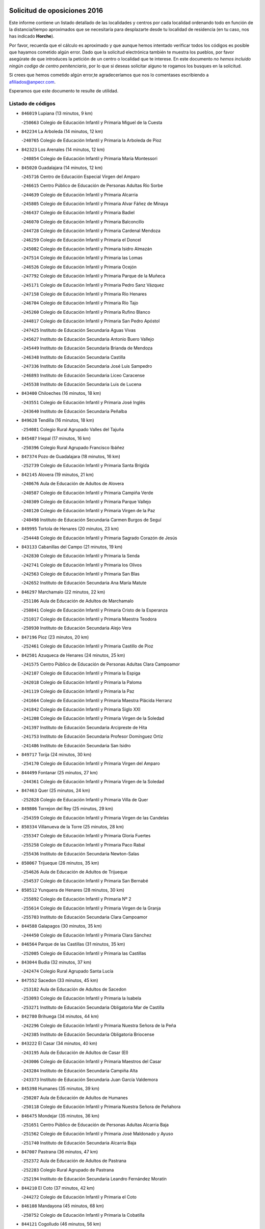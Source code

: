 

.. image:: logo.png
   :align: center

Solicitud de oposiciones 2016
======================================================

  
  
Este informe contiene un listado detallado de las localidades y centros por cada
localidad ordenando todo en función de la distancia/tiempo aproximados que se
necesitaría para desplazarte desde tu localidad de residencia (en tu caso,
nos has indicado **Horche**).

Por favor, recuerda que el cálculo es aproximado y que aunque hemos
intentado verificar todos los códigos es posible que hayamos cometido algún
error. Dado que la solicitud electrónica también te muestra los pueblos, por
favor asegúrate de que introduces la petición de un centro o localidad que
te interese. En este documento
*no hemos incluido ningún codigo de centro penitenciario*, por lo que si deseas
solicitar alguno te rogamos los busques en la solicitud.

Si crees que hemos cometido algún error,te agradeceríamos que nos lo comentases
escribiendo a afiliados@anpecr.com.

Esperamos que este documento te resulte de utilidad.



Listado de códigos
-------------------


- ``846019`` Lupiana  (13 minutos, 9 km)

  -``250663`` Colegio de Educación Infantil y Primaria Miguel de la Cuesta
    

- ``842234`` La Arboleda  (14 minutos, 12 km)

  -``240765`` Colegio de Educación Infantil y Primaria la Arboleda de Pioz
    

- ``842323`` Los Arenales  (14 minutos, 12 km)

  -``240854`` Colegio de Educación Infantil y Primaria María Montessori
    

- ``845020`` Guadalajara  (14 minutos, 12 km)

  -``245716`` Centro de Educación Especial Virgen del Amparo
    

  -``246615`` Centro Público de Educación de Personas Adultas Río Sorbe
    

  -``244639`` Colegio de Educación Infantil y Primaria Alcarria
    

  -``245805`` Colegio de Educación Infantil y Primaria Alvar Fáñez de Minaya
    

  -``246437`` Colegio de Educación Infantil y Primaria Badiel
    

  -``246070`` Colegio de Educación Infantil y Primaria Balconcillo
    

  -``244728`` Colegio de Educación Infantil y Primaria Cardenal Mendoza
    

  -``246259`` Colegio de Educación Infantil y Primaria el Doncel
    

  -``245082`` Colegio de Educación Infantil y Primaria Isidro Almazán
    

  -``247514`` Colegio de Educación Infantil y Primaria las Lomas
    

  -``246526`` Colegio de Educación Infantil y Primaria Ocejón
    

  -``247792`` Colegio de Educación Infantil y Primaria Parque de la Muñeca
    

  -``245171`` Colegio de Educación Infantil y Primaria Pedro Sanz Vázquez
    

  -``247158`` Colegio de Educación Infantil y Primaria Río Henares
    

  -``246704`` Colegio de Educación Infantil y Primaria Río Tajo
    

  -``245260`` Colegio de Educación Infantil y Primaria Rufino Blanco
    

  -``244817`` Colegio de Educación Infantil y Primaria San Pedro Apóstol
    

  -``247425`` Instituto de Educación Secundaria Aguas Vivas
    

  -``245627`` Instituto de Educación Secundaria Antonio Buero Vallejo
    

  -``245449`` Instituto de Educación Secundaria Brianda de Mendoza
    

  -``246348`` Instituto de Educación Secundaria Castilla
    

  -``247336`` Instituto de Educación Secundaria José Luis Sampedro
    

  -``246893`` Instituto de Educación Secundaria Liceo Caracense
    

  -``245538`` Instituto de Educación Secundaria Luis de Lucena
    

- ``843400`` Chiloeches  (16 minutos, 18 km)

  -``243551`` Colegio de Educación Infantil y Primaria José Inglés
    

  -``243640`` Instituto de Educación Secundaria Peñalba
    

- ``849628`` Tendilla  (16 minutos, 18 km)

  -``254081`` Colegio Rural Agrupado Valles del Tajuña
    

- ``845487`` Iriepal  (17 minutos, 16 km)

  -``250396`` Colegio Rural Agrupado Francisco Ibáñez
    

- ``847374`` Pozo de Guadalajara  (18 minutos, 16 km)

  -``252739`` Colegio de Educación Infantil y Primaria Santa Brígida
    

- ``842145`` Alovera  (19 minutos, 21 km)

  -``240676`` Aula de Educación de Adultos de Alovera
    

  -``240587`` Colegio de Educación Infantil y Primaria Campiña Verde
    

  -``240309`` Colegio de Educación Infantil y Primaria Parque Vallejo
    

  -``240120`` Colegio de Educación Infantil y Primaria Virgen de la Paz
    

  -``240498`` Instituto de Educación Secundaria Carmen Burgos de Seguí
    

- ``849995`` Tortola de Henares  (20 minutos, 23 km)

  -``254448`` Colegio de Educación Infantil y Primaria Sagrado Corazón de Jesús
    

- ``843133`` Cabanillas del Campo  (21 minutos, 19 km)

  -``242830`` Colegio de Educación Infantil y Primaria la Senda
    

  -``242741`` Colegio de Educación Infantil y Primaria los Olivos
    

  -``242563`` Colegio de Educación Infantil y Primaria San Blas
    

  -``242652`` Instituto de Educación Secundaria Ana María Matute
    

- ``846297`` Marchamalo  (22 minutos, 22 km)

  -``251106`` Aula de Educación de Adultos de Marchamalo
    

  -``250841`` Colegio de Educación Infantil y Primaria Cristo de la Esperanza
    

  -``251017`` Colegio de Educación Infantil y Primaria Maestra Teodora
    

  -``250930`` Instituto de Educación Secundaria Alejo Vera
    

- ``847196`` Pioz  (23 minutos, 20 km)

  -``252461`` Colegio de Educación Infantil y Primaria Castillo de Pioz
    

- ``842501`` Azuqueca de Henares  (24 minutos, 25 km)

  -``241575`` Centro Público de Educación de Personas Adultas Clara Campoamor
    

  -``242107`` Colegio de Educación Infantil y Primaria la Espiga
    

  -``242018`` Colegio de Educación Infantil y Primaria la Paloma
    

  -``241119`` Colegio de Educación Infantil y Primaria la Paz
    

  -``241664`` Colegio de Educación Infantil y Primaria Maestra Plácida Herranz
    

  -``241842`` Colegio de Educación Infantil y Primaria Siglo XXI
    

  -``241208`` Colegio de Educación Infantil y Primaria Virgen de la Soledad
    

  -``241397`` Instituto de Educación Secundaria Arcipreste de Hita
    

  -``241753`` Instituto de Educación Secundaria Profesor Domínguez Ortiz
    

  -``241486`` Instituto de Educación Secundaria San Isidro
    

- ``849717`` Torija  (24 minutos, 30 km)

  -``254170`` Colegio de Educación Infantil y Primaria Virgen del Amparo
    

- ``844499`` Fontanar  (25 minutos, 27 km)

  -``244361`` Colegio de Educación Infantil y Primaria Virgen de la Soledad
    

- ``847463`` Quer  (25 minutos, 24 km)

  -``252828`` Colegio de Educación Infantil y Primaria Villa de Quer
    

- ``849806`` Torrejon del Rey  (25 minutos, 29 km)

  -``254359`` Colegio de Educación Infantil y Primaria Virgen de las Candelas
    

- ``850334`` Villanueva de la Torre  (25 minutos, 28 km)

  -``255347`` Colegio de Educación Infantil y Primaria Gloria Fuertes
    

  -``255258`` Colegio de Educación Infantil y Primaria Paco Rabal
    

  -``255436`` Instituto de Educación Secundaria Newton-Salas
    

- ``850067`` Trijueque  (26 minutos, 35 km)

  -``254626`` Aula de Educación de Adultos de Trijueque
    

  -``254537`` Colegio de Educación Infantil y Primaria San Bernabé
    

- ``850512`` Yunquera de Henares  (28 minutos, 30 km)

  -``255892`` Colegio de Educación Infantil y Primaria Nº 2
    

  -``255614`` Colegio de Educación Infantil y Primaria Virgen de la Granja
    

  -``255703`` Instituto de Educación Secundaria Clara Campoamor
    

- ``844588`` Galapagos  (30 minutos, 35 km)

  -``244450`` Colegio de Educación Infantil y Primaria Clara Sánchez
    

- ``846564`` Parque de las Castillas  (31 minutos, 35 km)

  -``252005`` Colegio de Educación Infantil y Primaria las Castillas
    

- ``843044`` Budia  (32 minutos, 37 km)

  -``242474`` Colegio Rural Agrupado Santa Lucía
    

- ``847552`` Sacedon  (33 minutos, 45 km)

  -``253182`` Aula de Educación de Adultos de Sacedon
    

  -``253093`` Colegio de Educación Infantil y Primaria la Isabela
    

  -``253271`` Instituto de Educación Secundaria Obligatoria Mar de Castilla
    

- ``842780`` Brihuega  (34 minutos, 44 km)

  -``242296`` Colegio de Educación Infantil y Primaria Nuestra Señora de la Peña
    

  -``242385`` Instituto de Educación Secundaria Obligatoria Briocense
    

- ``843222`` El Casar  (34 minutos, 40 km)

  -``243195`` Aula de Educación de Adultos de Casar (El)
    

  -``243006`` Colegio de Educación Infantil y Primaria Maestros del Casar
    

  -``243284`` Instituto de Educación Secundaria Campiña Alta
    

  -``243373`` Instituto de Educación Secundaria Juan García Valdemora
    

- ``845398`` Humanes  (35 minutos, 39 km)

  -``250207`` Aula de Educación de Adultos de Humanes
    

  -``250118`` Colegio de Educación Infantil y Primaria Nuestra Señora de Peñahora
    

- ``846475`` Mondejar  (35 minutos, 36 km)

  -``251651`` Centro Público de Educación de Personas Adultas Alcarria Baja
    

  -``251562`` Colegio de Educación Infantil y Primaria José Maldonado y Ayuso
    

  -``251740`` Instituto de Educación Secundaria Alcarria Baja
    

- ``847007`` Pastrana  (36 minutos, 47 km)

  -``252372`` Aula de Educación de Adultos de Pastrana
    

  -``252283`` Colegio Rural Agrupado de Pastrana
    

  -``252194`` Instituto de Educación Secundaria Leandro Fernández Moratín
    

- ``844210`` El Coto  (37 minutos, 42 km)

  -``244272`` Colegio de Educación Infantil y Primaria el Coto
    

- ``846108`` Mandayona  (45 minutos, 68 km)

  -``250752`` Colegio de Educación Infantil y Primaria la Cobatilla
    

- ``844121`` Cogolludo  (46 minutos, 56 km)

  -``244183`` Colegio Rural Agrupado la Encina
    

- ``842056`` Almoguera  (49 minutos, 49 km)

  -``240031`` Colegio Rural Agrupado Pimafad
    

- ``845576`` Jadraque  (49 minutos, 59 km)

  -``250485`` Colegio de Educación Infantil y Primaria Romualdo de Toledo
    

  -``250574`` Instituto de Educación Secundaria Valle del Henares
    

- ``841424`` Albalate de Zorita  (50 minutos, 64 km)

  -``237616`` Aula de Educación de Adultos de Albalate de Zorita
    

  -``237705`` Colegio Rural Agrupado la Colmena
    

- ``850245`` Uceda  (50 minutos, 57 km)

  -``255169`` Colegio de Educación Infantil y Primaria García Lorca
    

- ``844032`` Cifuentes  (53 minutos, 79 km)

  -``243829`` Colegio de Educación Infantil y Primaria San Francisco
    

  -``244094`` Instituto de Educación Secundaria Don Juan Manuel
    

- ``841513`` Alcolea del Pinar  (54 minutos, 89 km)

  -``237894`` Colegio Rural Agrupado Sierra Ministra
    

- ``850156`` Trillo  (54 minutos, 65 km)

  -``254804`` Aula de Educación de Adultos de Trillo
    

  -``254715`` Colegio de Educación Infantil y Primaria Ciudad de Capadocia
    

- ``848818`` Siguenza  (56 minutos, 84 km)

  -``253727`` Aula de Educación de Adultos de Siguenza
    

  -``253549`` Colegio de Educación Infantil y Primaria San Antonio de Portaceli
    

  -``253638`` Instituto de Educación Secundaria Martín Vázquez de Arce
    

- ``832158`` Cañaveras  (57 minutos, 80 km)

  -``215477`` Colegio Rural Agrupado los Olivos
    

- ``848729`` Señorio de Muriel  (1h 2min, 70 km)

  -``253360`` Colegio de Educación Infantil y Primaria el Señorío de Muriel
    

- ``904248`` Seseña Nuevo  (1h 3min, 99 km)

  -``310323`` Centro Público de Educación de Personas Adultas de Seseña Nuevo
    

  -``310412`` Colegio de Educación Infantil y Primaria el Quiñón
    

  -``310145`` Colegio de Educación Infantil y Primaria Fernando de Rojas
    

  -``310234`` Colegio de Educación Infantil y Primaria Gloria Fuertes
    

- ``864295`` Illescas  (1h 8min, 105 km)

  -``292331`` Centro Público de Educación de Personas Adultas Pedro Gumiel
    

  -``293230`` Colegio de Educación Infantil y Primaria Clara Campoamor
    

  -``293141`` Colegio de Educación Infantil y Primaria Ilarcuris
    

  -``292242`` Colegio de Educación Infantil y Primaria la Constitución
    

  -``292064`` Colegio de Educación Infantil y Primaria Martín Chico
    

  -``293052`` Instituto de Educación Secundaria Condestable Álvaro de Luna
    

  -``292153`` Instituto de Educación Secundaria Juan de Padilla
    

- ``903527`` El Señorio de Illescas  (1h 8min, 105 km)

  -``308351`` Colegio de Educación Infantil y Primaria el Greco
    

- ``904159`` Seseña  (1h 8min, 103 km)

  -``308440`` Colegio de Educación Infantil y Primaria Gabriel Uriarte
    

  -``310056`` Colegio de Educación Infantil y Primaria Juan Carlos I
    

  -``308807`` Colegio de Educación Infantil y Primaria Sisius
    

  -``308718`` Instituto de Educación Secundaria las Salinas
    

  -``308629`` Instituto de Educación Secundaria Margarita Salas
    

- ``910361`` Yeles  (1h 9min, 107 km)

  -``323652`` Colegio de Educación Infantil y Primaria San Antonio
    

- ``898319`` Numancia de la Sagra  (1h 10min, 110 km)

  -``302223`` Colegio de Educación Infantil y Primaria Santísimo Cristo de la Misericordia
    

  -``302312`` Instituto de Educación Secundaria Profesor Emilio Lledó
    

- ``831259`` Barajas de Melo  (1h 11min, 89 km)

  -``214667`` Colegio Rural Agrupado Fermín Caballero
    

- ``836488`` Priego  (1h 11min, 94 km)

  -``225286`` Colegio Rural Agrupado Guadiela
    

  -``225197`` Instituto de Educación Secundaria Diego Jesús Jiménez
    

- ``855107`` Calypo Fado  (1h 11min, 110 km)

  -``275232`` Colegio de Educación Infantil y Primaria Calypo
    

- ``911260`` Yuncos  (1h 11min, 111 km)

  -``324462`` Colegio de Educación Infantil y Primaria Guillermo Plaza
    

  -``324284`` Colegio de Educación Infantil y Primaria Nuestra Señora del Consuelo
    

  -``324551`` Colegio de Educación Infantil y Primaria Villa de Yuncos
    

  -``324373`` Instituto de Educación Secundaria la Cañuela
    

- ``834223`` Huete  (1h 12min, 93 km)

  -``221868`` Aula de Educación de Adultos de Huete
    

  -``221779`` Colegio Rural Agrupado Campos de la Alcarria
    

  -``221590`` Instituto de Educación Secundaria Obligatoria Ciudad de Luna
    

- ``856373`` Carranque  (1h 12min, 110 km)

  -``280279`` Colegio de Educación Infantil y Primaria Guadarrama
    

  -``281089`` Colegio de Educación Infantil y Primaria Villa de Materno
    

  -``280368`` Instituto de Educación Secundaria Libertad
    

- ``861131`` Esquivias  (1h 12min, 110 km)

  -``288650`` Colegio de Educación Infantil y Primaria Catalina de Palacios
    

  -``288472`` Colegio de Educación Infantil y Primaria Miguel de Cervantes
    

  -``288561`` Instituto de Educación Secundaria Alonso Quijada
    

- ``853587`` Borox  (1h 13min, 115 km)

  -``273345`` Colegio de Educación Infantil y Primaria Nuestra Señora de la Salud
    

- ``857450`` Cedillo del Condado  (1h 13min, 115 km)

  -``282344`` Colegio de Educación Infantil y Primaria Nuestra Señora de la Natividad
    

- ``910183`` El Viso de San Juan  (1h 13min, 111 km)

  -``323107`` Colegio de Educación Infantil y Primaria Fernando de Alarcón
    

  -``323296`` Colegio de Educación Infantil y Primaria Miguel Delibes
    

- ``899585`` Pantoja  (1h 14min, 115 km)

  -``304021`` Colegio de Educación Infantil y Primaria Marqueses de Manzanedo
    

- ``906135`` Ugena  (1h 14min, 109 km)

  -``318705`` Colegio de Educación Infantil y Primaria Miguel de Cervantes
    

  -``318894`` Colegio de Educación Infantil y Primaria Tres Torres
    

- ``911082`` Yuncler  (1h 14min, 117 km)

  -``324006`` Colegio de Educación Infantil y Primaria Remigio Laín
    

- ``854397`` Cabañas de la Sagra  (1h 15min, 120 km)

  -``274244`` Colegio de Educación Infantil y Primaria San Isidro Labrador
    

- ``851144`` Alameda de la Sagra  (1h 16min, 120 km)

  -``267043`` Colegio de Educación Infantil y Primaria Nuestra Señora de la Asunción
    

- ``858805`` Ciruelos  (1h 16min, 122 km)

  -``283243`` Colegio de Educación Infantil y Primaria Santísimo Cristo de la Misericordia
    

- ``832069`` Cañamares  (1h 17min, 97 km)

  -``215388`` Colegio Rural Agrupado los Sauces
    

- ``838731`` Tarancon  (1h 17min, 84 km)

  -``227173`` Centro Público de Educación de Personas Adultas Altomira
    

  -``227084`` Colegio de Educación Infantil y Primaria Duque de Riánsares
    

  -``227262`` Colegio de Educación Infantil y Primaria Gloria Fuertes
    

  -``227351`` Instituto de Educación Secundaria la Hontanilla
    

- ``852310`` Añover de Tajo  (1h 17min, 119 km)

  -``270370`` Colegio de Educación Infantil y Primaria Conde de Mayalde
    

  -``271091`` Instituto de Educación Secundaria San Blas
    

- ``899496`` Palomeque  (1h 17min, 122 km)

  -``303856`` Colegio de Educación Infantil y Primaria San Juan Bautista
    

- ``907490`` Villaluenga de la Sagra  (1h 17min, 120 km)

  -``321765`` Colegio de Educación Infantil y Primaria Juan Palarea
    

  -``321854`` Instituto de Educación Secundaria Castillo del Águila
    

- ``832425`` Carrascosa del Campo  (1h 18min, 102 km)

  -``216009`` Aula de Educación de Adultos de Carrascosa del Campo
    

- ``842412`` Atienza  (1h 18min, 104 km)

  -``240943`` Colegio Rural Agrupado Serranía de Atienza
    

- ``859615`` Cobeja  (1h 18min, 122 km)

  -``283332`` Colegio de Educación Infantil y Primaria San Juan Bautista
    

- ``865283`` Lominchar  (1h 18min, 123 km)

  -``295039`` Colegio de Educación Infantil y Primaria Ramón y Cajal
    

- ``899129`` Ontigola  (1h 18min, 120 km)

  -``303300`` Colegio de Educación Infantil y Primaria Virgen del Rosario
    

- ``901451`` Recas  (1h 18min, 123 km)

  -``306731`` Colegio de Educación Infantil y Primaria Cesar Cabañas Caballero
    

  -``306820`` Instituto de Educación Secundaria Arcipreste de Canales
    

- ``906313`` Valmojado  (1h 18min, 116 km)

  -``320310`` Aula de Educación de Adultos de Valmojado
    

  -``320132`` Colegio de Educación Infantil y Primaria Santo Domingo de Guzmán
    

  -``320221`` Instituto de Educación Secundaria Cañada Real
    

- ``857094`` Casarrubios del Monte  (1h 19min, 118 km)

  -``281356`` Colegio de Educación Infantil y Primaria San Juan de Dios
    

- ``858716`` Chozas de Canales  (1h 19min, 127 km)

  -``283154`` Colegio de Educación Infantil y Primaria Santa María Magdalena
    

- ``898408`` Ocaña  (1h 20min, 126 km)

  -``302868`` Centro Público de Educación de Personas Adultas Gutierre de Cárdenas
    

  -``303122`` Colegio de Educación Infantil y Primaria Pastor Poeta
    

  -``302401`` Colegio de Educación Infantil y Primaria San José de Calasanz
    

  -``302590`` Instituto de Educación Secundaria Alonso de Ercilla
    

  -``302779`` Instituto de Educación Secundaria Miguel Hernández
    

- ``907034`` Las Ventas de Retamosa  (1h 20min, 123 km)

  -``320777`` Colegio de Educación Infantil y Primaria Santiago Paniego
    

- ``911171`` Yunclillos  (1h 20min, 128 km)

  -``324195`` Colegio de Educación Infantil y Primaria Nuestra Señora de la Salud
    

- ``860232`` Dosbarrios  (1h 21min, 133 km)

  -``287028`` Colegio de Educación Infantil y Primaria San Isidro Labrador
    

- ``866093`` Magan  (1h 21min, 129 km)

  -``296205`` Colegio de Educación Infantil y Primaria Santa Marina
    

- ``898597`` Olias del Rey  (1h 21min, 131 km)

  -``303211`` Colegio de Educación Infantil y Primaria Pedro Melendo García
    

- ``910450`` Yepes  (1h 21min, 127 km)

  -``323741`` Colegio de Educación Infantil y Primaria Rafael García Valiño
    

  -``323830`` Instituto de Educación Secundaria Carpetania
    

- ``879878`` Mentrida  (1h 22min, 125 km)

  -``299547`` Colegio de Educación Infantil y Primaria Luis Solana
    

  -``299636`` Instituto de Educación Secundaria Antonio Jiménez-Landi
    

- ``909744`` Villaseca de la Sagra  (1h 22min, 129 km)

  -``322753`` Colegio de Educación Infantil y Primaria Virgen de las Angustias
    

- ``833324`` Fuente de Pedro Naharro  (1h 24min, 94 km)

  -``220780`` Colegio Rural Agrupado Retama
    

- ``853309`` Bargas  (1h 24min, 134 km)

  -``272357`` Colegio de Educación Infantil y Primaria Santísimo Cristo de la Sala
    

  -``273078`` Instituto de Educación Secundaria Julio Verne
    

- ``855385`` Camarena  (1h 24min, 129 km)

  -``276131`` Colegio de Educación Infantil y Primaria Alonso Rodríguez
    

  -``276042`` Colegio de Educación Infantil y Primaria María del Mar
    

  -``276220`` Instituto de Educación Secundaria Blas de Prado
    

- ``903160`` Santa Cruz del Retamar  (1h 24min, 132 km)

  -``308084`` Colegio de Educación Infantil y Primaria Nuestra Señora de la Paz
    

- ``864106`` Huerta de Valdecarabanos  (1h 25min, 132 km)

  -``291343`` Colegio de Educación Infantil y Primaria Virgen del Rosario de Pastores
    

- ``889865`` Noblejas  (1h 25min, 140 km)

  -``301691`` Aula de Educación de Adultos de Noblejas
    

  -``301502`` Colegio de Educación Infantil y Primaria Santísimo Cristo de las Injurias
    

- ``837298`` Saelices  (1h 26min, 105 km)

  -``226185`` Colegio Rural Agrupado Segóbriga
    

- ``855474`` Camarenilla  (1h 26min, 138 km)

  -``277030`` Colegio de Educación Infantil y Primaria Nuestra Señora del Rosario
    

- ``886980`` Mocejon  (1h 26min, 133 km)

  -``300069`` Aula de Educación de Adultos de Mocejon
    

  -``299903`` Colegio de Educación Infantil y Primaria Miguel de Cervantes
    

- ``899763`` Las Perdices  (1h 26min, 138 km)

  -``304399`` Colegio de Educación Infantil y Primaria Pintor Tomás Camarero
    

- ``903071`` Santa Cruz de la Zarza  (1h 26min, 86 km)

  -``307630`` Colegio de Educación Infantil y Primaria Eduardo Palomo Rodríguez
    

  -``307819`` Instituto de Educación Secundaria Obligatoria Velsinia
    

- ``854575`` Calalberche  (1h 27min, 130 km)

  -``275054`` Colegio de Educación Infantil y Primaria Ribera del Alberche
    

- ``863118`` La Guardia  (1h 27min, 145 km)

  -``290355`` Colegio de Educación Infantil y Primaria Valentín Escobar
    

- ``901273`` Quismondo  (1h 27min, 139 km)

  -``306553`` Colegio de Educación Infantil y Primaria Pedro Zamorano
    

- ``909655`` Villarrubia de Santiago  (1h 27min, 90 km)

  -``322664`` Colegio de Educación Infantil y Primaria Nuestra Señora del Castellar
    

- ``833235`` Cuenca  (1h 28min, 123 km)

  -``218263`` Centro de Educación Especial Infanta Elena
    

  -``218085`` Centro Público de Educación de Personas Adultas Lucas Aguirre
    

  -``217542`` Colegio de Educación Infantil y Primaria Casablanca
    

  -``220502`` Colegio de Educación Infantil y Primaria Ciudad Encantada
    

  -``216643`` Colegio de Educación Infantil y Primaria el Carmen
    

  -``218441`` Colegio de Educación Infantil y Primaria Federico Muelas
    

  -``217631`` Colegio de Educación Infantil y Primaria Fray Luis de León
    

  -``218719`` Colegio de Educación Infantil y Primaria Fuente del Oro
    

  -``220324`` Colegio de Educación Infantil y Primaria Hermanos Valdés
    

  -``220691`` Colegio de Educación Infantil y Primaria Isaac Albéniz
    

  -``216732`` Colegio de Educación Infantil y Primaria la Paz
    

  -``216821`` Colegio de Educación Infantil y Primaria Ramón y Cajal
    

  -``218808`` Colegio de Educación Infantil y Primaria San Fernando
    

  -``218530`` Colegio de Educación Infantil y Primaria San Julian
    

  -``217097`` Colegio de Educación Infantil y Primaria Santa Ana
    

  -``218174`` Colegio de Educación Infantil y Primaria Santa Teresa
    

  -``217186`` Instituto de Educación Secundaria Alfonso ViII
    

  -``217720`` Instituto de Educación Secundaria Fernando Zóbel
    

  -``217275`` Instituto de Educación Secundaria Lorenzo Hervás y Panduro
    

  -``217453`` Instituto de Educación Secundaria Pedro Mercedes
    

  -``217364`` Instituto de Educación Secundaria San José
    

  -``220146`` Instituto de Educación Secundaria Santiago Grisolía
    

- ``852599`` Arcicollar  (1h 28min, 136 km)

  -``271180`` Colegio de Educación Infantil y Primaria San Blas
    

- ``900007`` Portillo de Toledo  (1h 28min, 138 km)

  -``304666`` Colegio de Educación Infantil y Primaria Conde de Ruiseñada
    

- ``905236`` Toledo  (1h 28min, 140 km)

  -``317083`` Centro de Educación Especial Ciudad de Toledo
    

  -``315730`` Centro Público de Educación de Personas Adultas Gustavo Adolfo Bécquer
    

  -``317172`` Centro Público de Educación de Personas Adultas Polígono
    

  -``315007`` Colegio de Educación Infantil y Primaria Alfonso Vi
    

  -``314108`` Colegio de Educación Infantil y Primaria Ángel del Alcázar
    

  -``316540`` Colegio de Educación Infantil y Primaria Ciudad de Aquisgrán
    

  -``315463`` Colegio de Educación Infantil y Primaria Ciudad de Nara
    

  -``316273`` Colegio de Educación Infantil y Primaria Escultor Alberto Sánchez
    

  -``317539`` Colegio de Educación Infantil y Primaria Europa
    

  -``314297`` Colegio de Educación Infantil y Primaria Fábrica de Armas
    

  -``315285`` Colegio de Educación Infantil y Primaria Garcilaso de la Vega
    

  -``315374`` Colegio de Educación Infantil y Primaria Gómez Manrique
    

  -``316362`` Colegio de Educación Infantil y Primaria Gregorio Marañón
    

  -``314742`` Colegio de Educación Infantil y Primaria Jaime de Foxa
    

  -``316095`` Colegio de Educación Infantil y Primaria Juan de Padilla
    

  -``314019`` Colegio de Educación Infantil y Primaria la Candelaria
    

  -``315552`` Colegio de Educación Infantil y Primaria San Lucas y María
    

  -``314386`` Colegio de Educación Infantil y Primaria Santa Teresa
    

  -``317628`` Colegio de Educación Infantil y Primaria Valparaíso
    

  -``315196`` Instituto de Educación Secundaria Alfonso X el Sabio
    

  -``314653`` Instituto de Educación Secundaria Azarquiel
    

  -``316818`` Instituto de Educación Secundaria Carlos III
    

  -``314564`` Instituto de Educación Secundaria el Greco
    

  -``315641`` Instituto de Educación Secundaria Juanelo Turriano
    

  -``317261`` Instituto de Educación Secundaria María Pacheco
    

  -``317350`` Instituto de Educación Secundaria Obligatoria Princesa Galiana
    

  -``316451`` Instituto de Educación Secundaria Sefarad
    

  -``314475`` Instituto de Educación Secundaria Universidad Laboral
    

- ``905325`` La Torre de Esteban Hambran  (1h 28min, 140 km)

  -``317717`` Colegio de Educación Infantil y Primaria Juan Aguado
    

- ``854119`` Burguillos de Toledo  (1h 29min, 147 km)

  -``274066`` Colegio de Educación Infantil y Primaria Victorio Macho
    

- ``866360`` Maqueda  (1h 29min, 145 km)

  -``297104`` Colegio de Educación Infantil y Primaria Don Álvaro de Luna
    

- ``909833`` Villasequilla  (1h 29min, 133 km)

  -``322842`` Colegio de Educación Infantil y Primaria San Isidro Labrador
    

- ``910094`` Villatobas  (1h 29min, 143 km)

  -``323018`` Colegio de Educación Infantil y Primaria Sagrado Corazón de Jesús
    

- ``861220`` Fuensalida  (1h 30min, 139 km)

  -``289649`` Aula de Educación de Adultos de Fuensalida
    

  -``289738`` Colegio de Educación Infantil y Primaria Condes de Fuensalida
    

  -``288839`` Colegio de Educación Infantil y Primaria Tomás Romojaro
    

  -``289460`` Instituto de Educación Secundaria Aldebarán
    

- ``898130`` Noves  (1h 30min, 140 km)

  -``302134`` Colegio de Educación Infantil y Primaria Nuestra Señora de la Monjia
    

- ``908022`` Villamiel de Toledo  (1h 31min, 146 km)

  -``322119`` Colegio de Educación Infantil y Primaria Nuestra Señora de la Redonda
    

- ``834134`` Horcajo de Santiago  (1h 32min, 104 km)

  -``221312`` Aula de Educación de Adultos de Horcajo de Santiago
    

  -``221223`` Colegio de Educación Infantil y Primaria José Montalvo
    

  -``221401`` Instituto de Educación Secundaria Orden de Santiago
    

- ``841246`` Villar de Olalla  (1h 32min, 133 km)

  -``230956`` Colegio Rural Agrupado Elena Fortún
    

- ``846386`` Molina  (1h 32min, 149 km)

  -``251473`` Aula de Educación de Adultos de Molina
    

  -``251295`` Colegio de Educación Infantil y Primaria Virgen de la Hoz
    

  -``251384`` Instituto de Educación Secundaria Molina de Aragón
    

- ``859704`` Cobisa  (1h 32min, 151 km)

  -``284053`` Colegio de Educación Infantil y Primaria Cardenal Tavera
    

  -``284142`` Colegio de Educación Infantil y Primaria Gloria Fuertes
    

- ``901540`` Rielves  (1h 32min, 148 km)

  -``307096`` Colegio de Educación Infantil y Primaria Maximina Felisa Gómez Aguero
    

- ``850423`` Villel de Mesa  (1h 33min, 137 km)

  -``255525`` Colegio Rural Agrupado el Rincón de Castilla
    

- ``888788`` Nambroca  (1h 33min, 151 km)

  -``300514`` Colegio de Educación Infantil y Primaria la Fuente
    

- ``853120`` Barcience  (1h 34min, 154 km)

  -``272268`` Colegio de Educación Infantil y Primaria Santa María la Blanca
    

- ``864017`` Huecas  (1h 34min, 152 km)

  -``291254`` Colegio de Educación Infantil y Primaria Gregorio Marañón
    

- ``905058`` Tembleque  (1h 34min, 156 km)

  -``313754`` Colegio de Educación Infantil y Primaria Antonia González
    

- ``851411`` Alcabon  (1h 35min, 154 km)

  -``267310`` Colegio de Educación Infantil y Primaria Nuestra Señora de la Aurora
    

- ``853031`` Arges  (1h 35min, 153 km)

  -``272179`` Colegio de Educación Infantil y Primaria Miguel de Cervantes
    

  -``271369`` Colegio de Educación Infantil y Primaria Tirso de Molina
    

- ``903349`` Santa Olalla  (1h 35min, 152 km)

  -``308173`` Colegio de Educación Infantil y Primaria Nuestra Señora de la Piedad
    

- ``908200`` Villamuelas  (1h 35min, 139 km)

  -``322397`` Colegio de Educación Infantil y Primaria Santa María Magdalena
    

- ``903438`` Santo Domingo-Caudilla  (1h 36min, 153 km)

  -``308262`` Colegio de Educación Infantil y Primaria Santa Ana
    

- ``905414`` Torrijos  (1h 36min, 158 km)

  -``318349`` Centro Público de Educación de Personas Adultas Teresa Enríquez
    

  -``318438`` Colegio de Educación Infantil y Primaria Lazarillo de Tormes
    

  -``317806`` Colegio de Educación Infantil y Primaria Villa de Torrijos
    

  -``318071`` Instituto de Educación Secundaria Alonso de Covarrubias
    

  -``318160`` Instituto de Educación Secundaria Juan de Padilla
    

- ``836021`` Palomares del Campo  (1h 37min, 135 km)

  -``224565`` Colegio Rural Agrupado San José de Calasanz
    

- ``851055`` Ajofrin  (1h 37min, 158 km)

  -``266322`` Colegio de Educación Infantil y Primaria Jacinto Guerrero
    

- ``852132`` Almonacid de Toledo  (1h 37min, 159 km)

  -``270192`` Colegio de Educación Infantil y Primaria Virgen de la Oliva
    

- ``854486`` Cabezamesada  (1h 37min, 113 km)

  -``274333`` Colegio de Educación Infantil y Primaria Alonso de Cárdenas
    

- ``863029`` Guadamur  (1h 37min, 158 km)

  -``290266`` Colegio de Educación Infantil y Primaria Nuestra Señora de la Natividad
    

- ``847285`` Poveda de la Sierra  (1h 38min, 129 km)

  -``252550`` Colegio Rural Agrupado José Luis Sampedro
    

- ``856551`` El Casar de Escalona  (1h 38min, 163 km)

  -``281267`` Colegio de Educación Infantil y Primaria Nuestra Señora de Hortum Sancho
    

- ``859982`` Corral de Almaguer  (1h 38min, 164 km)

  -``285319`` Colegio de Educación Infantil y Primaria Nuestra Señora de la Muela
    

  -``286129`` Instituto de Educación Secundaria la Besana
    

- ``862308`` Gerindote  (1h 38min, 160 km)

  -``290177`` Colegio de Educación Infantil y Primaria San José
    

- ``863396`` Hormigos  (1h 38min, 158 km)

  -``291165`` Colegio de Educación Infantil y Primaria Virgen de la Higuera
    

- ``908578`` Villanueva de Bogas  (1h 38min, 151 km)

  -``322575`` Colegio de Educación Infantil y Primaria Santa Ana
    

- ``851233`` Albarreal de Tajo  (1h 39min, 160 km)

  -``267132`` Colegio de Educación Infantil y Primaria Benjamín Escalonilla
    

- ``860143`` Domingo Perez  (1h 39min, 163 km)

  -``286307`` Colegio Rural Agrupado Campos de Castilla
    

- ``902083`` El Romeral  (1h 39min, 162 km)

  -``307185`` Colegio de Educación Infantil y Primaria Silvano Cirujano
    

- ``841068`` Villamayor de Santiago  (1h 40min, 120 km)

  -``230400`` Aula de Educación de Adultos de Villamayor de Santiago
    

  -``230311`` Colegio de Educación Infantil y Primaria Gúzquez
    

  -``230689`` Instituto de Educación Secundaria Obligatoria Ítaca
    

- ``841335`` Villares del Saz  (1h 40min, 135 km)

  -``231121`` Colegio Rural Agrupado el Quijote
    

  -``231032`` Instituto de Educación Secundaria los Sauces
    

- ``860321`` Escalona  (1h 40min, 159 km)

  -``287117`` Colegio de Educación Infantil y Primaria Inmaculada Concepción
    

  -``287206`` Instituto de Educación Secundaria Lazarillo de Tormes
    

- ``865005`` Layos  (1h 40min, 157 km)

  -``294229`` Colegio de Educación Infantil y Primaria María Magdalena
    

- ``899852`` Polan  (1h 40min, 160 km)

  -``304577`` Aula de Educación de Adultos de Polan
    

  -``304488`` Colegio de Educación Infantil y Primaria José María Corcuera
    

- ``856195`` Carmena  (1h 41min, 161 km)

  -``279929`` Colegio de Educación Infantil y Primaria Cristo de la Cueva
    

- ``869602`` Mazarambroz  (1h 41min, 162 km)

  -``298648`` Colegio de Educación Infantil y Primaria Nuestra Señora del Sagrario
    

- ``908111`` Villaminaya  (1h 41min, 167 km)

  -``322208`` Colegio de Educación Infantil y Primaria Santo Domingo de Silos
    

- ``861042`` Escalonilla  (1h 42min, 166 km)

  -``287395`` Colegio de Educación Infantil y Primaria Sagrados Corazones
    

- ``865194`` Lillo  (1h 42min, 163 km)

  -``294318`` Colegio de Educación Infantil y Primaria Marcelino Murillo
    

- ``867170`` Mascaraque  (1h 42min, 167 km)

  -``297382`` Colegio de Educación Infantil y Primaria Juan de Padilla
    

- ``904337`` Sonseca  (1h 42min, 164 km)

  -``310879`` Centro Público de Educación de Personas Adultas Cum Laude
    

  -``310968`` Colegio de Educación Infantil y Primaria Peñamiel
    

  -``310501`` Colegio de Educación Infantil y Primaria San Juan Evangelista
    

  -``310690`` Instituto de Educación Secundaria la Sisla
    

- ``852221`` Almorox  (1h 43min, 166 km)

  -``270281`` Colegio de Educación Infantil y Primaria Silvano Cirujano
    

- ``854208`` Burujon  (1h 43min, 167 km)

  -``274155`` Colegio de Educación Infantil y Primaria Juan XXIII
    

- ``856462`` Carriches  (1h 43min, 162 km)

  -``281178`` Colegio de Educación Infantil y Primaria Doctor Cesar González Gómez
    

- ``857272`` Cazalegas  (1h 43min, 175 km)

  -``282077`` Colegio de Educación Infantil y Primaria Miguel de Cervantes
    

- ``858627`` Los Cerralbos  (1h 43min, 173 km)

  -``283065`` Colegio Rural Agrupado Entrerríos
    

- ``888699`` Mora  (1h 43min, 158 km)

  -``300425`` Aula de Educación de Adultos de Mora
    

  -``300247`` Colegio de Educación Infantil y Primaria Fernando Martín
    

  -``300158`` Colegio de Educación Infantil y Primaria José Ramón Villa
    

  -``300336`` Instituto de Educación Secundaria Peñas Negras
    

- ``840347`` Villalba de la Sierra  (1h 44min, 146 km)

  -``230133`` Colegio Rural Agrupado Miguel Delibes
    

- ``906046`` Turleque  (1h 44min, 171 km)

  -``318616`` Colegio de Educación Infantil y Primaria Fernán González
    

- ``866271`` Manzaneque  (1h 45min, 175 km)

  -``297015`` Colegio de Educación Infantil y Primaria Álvarez de Toledo
    

- ``867359`` La Mata  (1h 45min, 163 km)

  -``298559`` Colegio de Educación Infantil y Primaria Severo Ochoa
    

- ``899218`` Orgaz  (1h 45min, 170 km)

  -``303589`` Colegio de Educación Infantil y Primaria Conde de Orgaz
    

- ``831437`` Beteta  (1h 46min, 124 km)

  -``215010`` Colegio de Educación Infantil y Primaria Virgen de la Rosa
    

- ``889954`` Noez  (1h 46min, 168 km)

  -``301780`` Colegio de Educación Infantil y Primaria Santísimo Cristo de la Salud
    

- ``856284`` El Carpio de Tajo  (1h 48min, 169 km)

  -``280090`` Colegio de Educación Infantil y Primaria Nuestra Señora de Ronda
    

- ``865372`` Madridejos  (1h 48min, 181 km)

  -``296027`` Aula de Educación de Adultos de Madridejos
    

  -``296116`` Centro de Educación Especial Mingoliva
    

  -``295128`` Colegio de Educación Infantil y Primaria Garcilaso de la Vega
    

  -``295306`` Colegio de Educación Infantil y Primaria Santa Ana
    

  -``295217`` Instituto de Educación Secundaria Valdehierro
    

- ``908489`` Villanueva de Alcardete  (1h 48min, 131 km)

  -``322486`` Colegio de Educación Infantil y Primaria Nuestra Señora de la Piedad
    

- ``862030`` Galvez  (1h 49min, 174 km)

  -``289827`` Colegio de Educación Infantil y Primaria San Juan de la Cruz
    

  -``289916`` Instituto de Educación Secundaria Montes de Toledo
    

- ``907212`` Villacañas  (1h 49min, 173 km)

  -``321498`` Aula de Educación de Adultos de Villacañas
    

  -``321031`` Colegio de Educación Infantil y Primaria Santa Bárbara
    

  -``321309`` Instituto de Educación Secundaria Enrique de Arfe
    

  -``321120`` Instituto de Educación Secundaria Garcilaso de la Vega
    

- ``856006`` Camuñas  (1h 50min, 188 km)

  -``277308`` Colegio de Educación Infantil y Primaria Cardenal Cisneros
    

- ``866182`` Malpica de Tajo  (1h 50min, 175 km)

  -``296394`` Colegio de Educación Infantil y Primaria Fulgencio Sánchez Cabezudo
    

- ``898041`` Nombela  (1h 50min, 169 km)

  -``302045`` Colegio de Educación Infantil y Primaria Cristo de la Nava
    

- ``900285`` La Puebla de Montalban  (1h 50min, 171 km)

  -``305476`` Aula de Educación de Adultos de Puebla de Montalban (La)
    

  -``305298`` Colegio de Educación Infantil y Primaria Fernando de Rojas
    

  -``305387`` Instituto de Educación Secundaria Juan de Lucena
    

- ``900552`` Pulgar  (1h 50min, 170 km)

  -``305743`` Colegio de Educación Infantil y Primaria Nuestra Señora de la Blanca
    

- ``905503`` Totanes  (1h 50min, 173 km)

  -``318527`` Colegio de Educación Infantil y Primaria Inmaculada Concepción
    

- ``857361`` Cebolla  (1h 51min, 180 km)

  -``282166`` Colegio de Educación Infantil y Primaria Nuestra Señora de la Antigua
    

  -``282255`` Instituto de Educación Secundaria Arenales del Tajo
    

- ``837476`` San Lorenzo de la Parrilla  (1h 52min, 149 km)

  -``226541`` Colegio Rural Agrupado Gloria Fuertes
    

- ``860054`` Cuerva  (1h 52min, 178 km)

  -``286218`` Colegio de Educación Infantil y Primaria Soledad Alonso Dorado
    

- ``907123`` La Villa de Don Fadrique  (1h 53min, 185 km)

  -``320866`` Colegio de Educación Infantil y Primaria Ramón y Cajal
    

  -``320955`` Instituto de Educación Secundaria Obligatoria Leonor de Guzmán
    

- ``833502`` Los Hinojosos  (1h 54min, 139 km)

  -``221045`` Colegio Rural Agrupado Airén
    

- ``859893`` Consuegra  (1h 54min, 192 km)

  -``285130`` Centro Público de Educación de Personas Adultas Castillo de Consuegra
    

  -``284320`` Colegio de Educación Infantil y Primaria Miguel de Cervantes
    

  -``284231`` Colegio de Educación Infantil y Primaria Santísimo Cristo de la Vera Cruz
    

  -``285041`` Instituto de Educación Secundaria Consaburum
    

- ``902539`` San Roman de los Montes  (1h 54min, 192 km)

  -``307541`` Colegio de Educación Infantil y Primaria Nuestra Señora del Buen Camino
    

- ``901184`` Quintanar de la Orden  (1h 55min, 140 km)

  -``306375`` Centro Público de Educación de Personas Adultas Luis Vives
    

  -``306464`` Colegio de Educación Infantil y Primaria Antonio Machado
    

  -``306008`` Colegio de Educación Infantil y Primaria Cristóbal Colón
    

  -``306286`` Instituto de Educación Secundaria Alonso Quijano
    

  -``306197`` Instituto de Educación Secundaria Infante Don Fadrique
    

- ``910272`` Los Yebenes  (1h 55min, 180 km)

  -``323563`` Aula de Educación de Adultos de Yebenes (Los)
    

  -``323385`` Colegio de Educación Infantil y Primaria San José de Calasanz
    

  -``323474`` Instituto de Educación Secundaria Guadalerzas
    

- ``831348`` Belmonte  (1h 57min, 152 km)

  -``214756`` Colegio de Educación Infantil y Primaria Fray Luis de León
    

  -``214845`` Instituto de Educación Secundaria San Juan del Castillo
    

- ``832336`` Carboneras de Guadazaon  (1h 57min, 165 km)

  -``215833`` Colegio Rural Agrupado Miguel Cervantes
    

  -``215744`` Instituto de Educación Secundaria Obligatoria Juan de Valdés
    

- ``840169`` Villaescusa de Haro  (1h 57min, 153 km)

  -``227807`` Colegio Rural Agrupado Alonso Quijano
    

- ``879789`` Menasalbas  (1h 57min, 182 km)

  -``299458`` Colegio de Educación Infantil y Primaria Nuestra Señora de Fátima
    

- ``900196`` La Puebla de Almoradiel  (1h 57min, 201 km)

  -``305109`` Aula de Educación de Adultos de Puebla de Almoradiel (La)
    

  -``304755`` Colegio de Educación Infantil y Primaria Ramón y Cajal
    

  -``304844`` Instituto de Educación Secundaria Aldonza Lorenzo
    

- ``900374`` La Pueblanueva  (1h 57min, 193 km)

  -``305565`` Colegio de Educación Infantil y Primaria San Isidro
    

- ``834045`` Honrubia  (1h 58min, 170 km)

  -``221134`` Colegio Rural Agrupado los Girasoles
    

- ``879967`` Miguel Esteban  (1h 58min, 203 km)

  -``299725`` Colegio de Educación Infantil y Primaria Cervantes
    

  -``299814`` Instituto de Educación Secundaria Obligatoria Juan Patiño Torres
    

- ``901362`` El Real de San Vicente  (1h 58min, 186 km)

  -``306642`` Colegio Rural Agrupado Tierras de Viriato
    

- ``904426`` Talavera de la Reina  (1h 58min, 187 km)

  -``313487`` Centro de Educación Especial Bios
    

  -``312677`` Centro Público de Educación de Personas Adultas Río Tajo
    

  -``312588`` Colegio de Educación Infantil y Primaria Antonio Machado
    

  -``313576`` Colegio de Educación Infantil y Primaria Bartolomé Nicolau
    

  -``311044`` Colegio de Educación Infantil y Primaria Federico García Lorca
    

  -``311311`` Colegio de Educación Infantil y Primaria Fray Hernando de Talavera
    

  -``312121`` Colegio de Educación Infantil y Primaria Hernán Cortés
    

  -``312499`` Colegio de Educación Infantil y Primaria José Bárcena
    

  -``311222`` Colegio de Educación Infantil y Primaria Nuestra Señora del Prado
    

  -``312855`` Colegio de Educación Infantil y Primaria Pablo Iglesias
    

  -``311400`` Colegio de Educación Infantil y Primaria San Ildefonso
    

  -``311689`` Colegio de Educación Infantil y Primaria San Juan de Dios
    

  -``311133`` Colegio de Educación Infantil y Primaria Santa María
    

  -``312210`` Instituto de Educación Secundaria Gabriel Alonso de Herrera
    

  -``311867`` Instituto de Educación Secundaria Juan Antonio Castro
    

  -``311778`` Instituto de Educación Secundaria Padre Juan de Mariana
    

  -``313020`` Instituto de Educación Secundaria Puerta de Cuartos
    

  -``313209`` Instituto de Educación Secundaria Ribera del Tajo
    

  -``312032`` Instituto de Educación Secundaria San Isidro
    

- ``906591`` Las Ventas con Peña Aguilera  (1h 58min, 185 km)

  -``320688`` Colegio de Educación Infantil y Primaria Nuestra Señora del Águila
    

- ``862219`` Gamonal  (1h 59min, 203 km)

  -``290088`` Colegio de Educación Infantil y Primaria Don Cristóbal López
    

- ``869791`` Mejorada  (1h 59min, 198 km)

  -``298737`` Colegio Rural Agrupado Ribera del Guadyerbas
    

- ``902172`` San Martin de Montalban  (1h 59min, 187 km)

  -``307274`` Colegio de Educación Infantil y Primaria Santísimo Cristo de la Luz
    

- ``902261`` San Martin de Pusa  (1h 59min, 191 km)

  -``307363`` Colegio Rural Agrupado Río Pusa
    

- ``905147`` El Toboso  (1h 59min, 206 km)

  -``313843`` Colegio de Educación Infantil y Primaria Miguel de Cervantes
    

- ``907301`` Villafranca de los Caballeros  (1h 59min, 194 km)

  -``321587`` Colegio de Educación Infantil y Primaria Miguel de Cervantes
    

  -``321676`` Instituto de Educación Secundaria Obligatoria la Falcata
    

- ``820362`` Herencia  (2h, 203 km)

  -``155350`` Aula de Educación de Adultos de Herencia
    

  -``155172`` Colegio de Educación Infantil y Primaria Carrasco Alcalde
    

  -``155261`` Instituto de Educación Secundaria Hermógenes Rodríguez
    

- ``839819`` Valera de Abajo  (2h, 166 km)

  -``227440`` Colegio de Educación Infantil y Primaria Virgen del Rosario
    

  -``227629`` Instituto de Educación Secundaria Duque de Alarcón
    

- ``851322`` Alberche del Caudillo  (2h, 206 km)

  -``267221`` Colegio de Educación Infantil y Primaria San Isidro
    

- ``867081`` Marjaliza  (2h, 187 km)

  -``297293`` Colegio de Educación Infantil y Primaria San Juan
    

- ``835300`` Mota del Cuervo  (2h 1min, 151 km)

  -``223666`` Aula de Educación de Adultos de Mota del Cuervo
    

  -``223844`` Colegio de Educación Infantil y Primaria Santa Rita
    

  -``223577`` Colegio de Educación Infantil y Primaria Virgen de Manjavacas
    

  -``223755`` Instituto de Educación Secundaria Julián Zarco
    

- ``855018`` Calera y Chozas  (2h 1min, 211 km)

  -``275143`` Colegio de Educación Infantil y Primaria Santísimo Cristo de Chozas
    

- ``904515`` Talavera la Nueva  (2h 1min, 202 km)

  -``313665`` Colegio de Educación Infantil y Primaria San Isidro
    

- ``906402`` Velada  (2h 1min, 205 km)

  -``320599`` Colegio de Educación Infantil y Primaria Andrés Arango
    

- ``839908`` Valverde de Jucar  (2h 2min, 167 km)

  -``227718`` Colegio Rural Agrupado Ribera del Júcar
    

- ``836110`` El Pedernoso  (2h 3min, 160 km)

  -``224654`` Colegio de Educación Infantil y Primaria Juan Gualberto Avilés
    

- ``901095`` Quero  (2h 3min, 196 km)

  -``305832`` Colegio de Educación Infantil y Primaria Santiago Cabañas
    

- ``815326`` Arenas de San Juan  (2h 4min, 211 km)

  -``143387`` Colegio Rural Agrupado de Arenas de San Juan
    

- ``830260`` Villarta de San Juan  (2h 4min, 209 km)

  -``199828`` Colegio de Educación Infantil y Primaria Nuestra Señora de la Paz
    

- ``888966`` Navahermosa  (2h 4min, 193 km)

  -``300970`` Centro Público de Educación de Personas Adultas la Raña
    

  -``300792`` Colegio de Educación Infantil y Primaria San Miguel Arcángel
    

  -``300881`` Instituto de Educación Secundaria Obligatoria Manuel de Guzmán
    

- ``906224`` Urda  (2h 4min, 206 km)

  -``320043`` Colegio de Educación Infantil y Primaria Santo Cristo
    

- ``813439`` Alcazar de San Juan  (2h 5min, 215 km)

  -``137808`` Centro Público de Educación de Personas Adultas Enrique Tierno Galván
    

  -``137719`` Colegio de Educación Infantil y Primaria Alces
    

  -``137085`` Colegio de Educación Infantil y Primaria el Santo
    

  -``140223`` Colegio de Educación Infantil y Primaria Gloria Fuertes
    

  -``140401`` Colegio de Educación Infantil y Primaria Jardín de Arena
    

  -``137263`` Colegio de Educación Infantil y Primaria Jesús Ruiz de la Fuente
    

  -``137174`` Colegio de Educación Infantil y Primaria Juan de Austria
    

  -``139973`` Colegio de Educación Infantil y Primaria Pablo Ruiz Picasso
    

  -``137352`` Colegio de Educación Infantil y Primaria Santa Clara
    

  -``137530`` Instituto de Educación Secundaria Juan Bosco
    

  -``140045`` Instituto de Educación Secundaria María Zambrano
    

  -``137441`` Instituto de Educación Secundaria Miguel de Cervantes Saavedra
    

- ``863207`` Las Herencias  (2h 6min, 200 km)

  -``291076`` Colegio de Educación Infantil y Primaria Vera Cruz
    

- ``889598`` Los Navalmorales  (2h 8min, 198 km)

  -``301146`` Colegio de Educación Infantil y Primaria San Francisco
    

  -``301235`` Instituto de Educación Secundaria los Navalmorales
    

- ``902350`` San Pablo de los Montes  (2h 8min, 194 km)

  -``307452`` Colegio de Educación Infantil y Primaria Nuestra Señora de Gracia
    

- ``822527`` Pedro Muñoz  (2h 9min, 219 km)

  -``164082`` Aula de Educación de Adultos de Pedro Muñoz
    

  -``164171`` Colegio de Educación Infantil y Primaria Hospitalillo
    

  -``163272`` Colegio de Educación Infantil y Primaria Maestro Juan de Ávila
    

  -``163094`` Colegio de Educación Infantil y Primaria María Luisa Cañas
    

  -``163183`` Colegio de Educación Infantil y Primaria Nuestra Señora de los Ángeles
    

  -``163361`` Instituto de Educación Secundaria Isabel Martínez Buendía
    

- ``836399`` Las Pedroñeras  (2h 9min, 167 km)

  -``225008`` Aula de Educación de Adultos de Pedroñeras (Las)
    

  -``224743`` Colegio de Educación Infantil y Primaria Adolfo Martínez Chicano
    

  -``224832`` Instituto de Educación Secundaria Fray Luis de León
    

- ``821172`` Llanos del Caudillo  (2h 10min, 226 km)

  -``156071`` Colegio de Educación Infantil y Primaria el Oasis
    

- ``830538`` La Alberca de Zancara  (2h 10min, 181 km)

  -``214578`` Colegio Rural Agrupado Jorge Manrique
    

- ``837565`` Sisante  (2h 10min, 194 km)

  -``226630`` Colegio de Educación Infantil y Primaria Fernández Turégano
    

  -``226819`` Instituto de Educación Secundaria Obligatoria Camino Romano
    

- ``843311`` Checa  (2h 10min, 191 km)

  -``243462`` Colegio Rural Agrupado Sexma de la Sierra
    

- ``889776`` Navamorcuende  (2h 10min, 208 km)

  -``301413`` Colegio Rural Agrupado Sierra de San Vicente
    

- ``817035`` Campo de Criptana  (2h 11min, 223 km)

  -``146807`` Aula de Educación de Adultos de Campo de Criptana
    

  -``146629`` Colegio de Educación Infantil y Primaria Domingo Miras
    

  -``146351`` Colegio de Educación Infantil y Primaria Sagrado Corazón
    

  -``146262`` Colegio de Educación Infantil y Primaria Virgen de Criptana
    

  -``146173`` Colegio de Educación Infantil y Primaria Virgen de la Paz
    

  -``146440`` Instituto de Educación Secundaria Isabel Perillán y Quirós
    

- ``818023`` Cinco Casas  (2h 11min, 226 km)

  -``147617`` Colegio Rural Agrupado Alciares
    

- ``899307`` Oropesa  (2h 11min, 225 km)

  -``303678`` Colegio de Educación Infantil y Primaria Martín Gallinar
    

  -``303767`` Instituto de Educación Secundaria Alonso de Orozco
    

- ``831526`` Campillo de Altobuey  (2h 12min, 186 km)

  -``215299`` Colegio Rural Agrupado los Pinares
    

- ``835033`` Las Mesas  (2h 12min, 171 km)

  -``222856`` Aula de Educación de Adultos de Mesas (Las)
    

  -``222767`` Colegio de Educación Infantil y Primaria Hermanos Amorós Fernández
    

  -``223021`` Instituto de Educación Secundaria Obligatoria de Mesas (Las)
    

- ``855296`` La Calzada de Oropesa  (2h 12min, 232 km)

  -``275321`` Colegio Rural Agrupado Campo Arañuelo
    

- ``864384`` Lagartera  (2h 12min, 226 km)

  -``294040`` Colegio de Educación Infantil y Primaria Jacinto Guerrero
    

- ``899674`` Parrillas  (2h 12min, 220 km)

  -``304110`` Colegio de Educación Infantil y Primaria Nuestra Señora de la Luz
    

- ``830171`` Villarrubia de los Ojos  (2h 13min, 217 km)

  -``199739`` Aula de Educación de Adultos de Villarrubia de los Ojos
    

  -``198740`` Colegio de Educación Infantil y Primaria Rufino Blanco
    

  -``199461`` Colegio de Educación Infantil y Primaria Virgen de la Sierra
    

  -``199550`` Instituto de Educación Secundaria Guadiana
    

- ``851500`` Alcaudete de la Jara  (2h 13min, 209 km)

  -``269931`` Colegio de Educación Infantil y Primaria Rufino Mansi
    

- ``852043`` Alcolea de Tajo  (2h 14min, 227 km)

  -``270003`` Colegio Rural Agrupado Río Tajo
    

- ``869880`` El Membrillo  (2h 14min, 206 km)

  -``298826`` Colegio de Educación Infantil y Primaria Ortega Pérez
    

- ``820184`` Fuente el Fresno  (2h 15min, 219 km)

  -``154818`` Colegio de Educación Infantil y Primaria Miguel Delibes
    

- ``835589`` Motilla del Palancar  (2h 15min, 192 km)

  -``224387`` Centro Público de Educación de Personas Adultas Cervantes
    

  -``224109`` Colegio de Educación Infantil y Primaria San Gil Abad
    

  -``224298`` Instituto de Educación Secundaria Jorge Manrique
    

- ``889687`` Los Navalucillos  (2h 15min, 206 km)

  -``301324`` Colegio de Educación Infantil y Primaria Nuestra Señora de las Saleras
    

- ``821539`` Manzanares  (2h 16min, 237 km)

  -``157426`` Centro Público de Educación de Personas Adultas San Blas
    

  -``156894`` Colegio de Educación Infantil y Primaria Altagracia
    

  -``156705`` Colegio de Educación Infantil y Primaria Divina Pastora
    

  -``157515`` Colegio de Educación Infantil y Primaria Enrique Tierno Galván
    

  -``157337`` Colegio de Educación Infantil y Primaria la Candelaria
    

  -``157248`` Instituto de Educación Secundaria Azuer
    

  -``157159`` Instituto de Educación Secundaria Pedro Álvarez Sotomayor
    

- ``832247`` Cañete  (2h 16min, 191 km)

  -``215566`` Colegio Rural Agrupado Alto Cabriel
    

  -``215655`` Instituto de Educación Secundaria Obligatoria 4 de Junio
    

- ``837387`` San Clemente  (2h 16min, 203 km)

  -``226452`` Centro Público de Educación de Personas Adultas Campos del Záncara
    

  -``226274`` Colegio de Educación Infantil y Primaria Rafael López de Haro
    

  -``226363`` Instituto de Educación Secundaria Diego Torrente Pérez
    

- ``836577`` El Provencio  (2h 17min, 180 km)

  -``225553`` Aula de Educación de Adultos de Provencio (El)
    

  -``225375`` Colegio de Educación Infantil y Primaria Infanta Cristina
    

  -``225464`` Instituto de Educación Secundaria Obligatoria Tomás de la Fuente Jurado
    

- ``889409`` Navalcan  (2h 17min, 223 km)

  -``301057`` Colegio de Educación Infantil y Primaria Blas Tello
    

- ``853498`` Belvis de la Jara  (2h 18min, 217 km)

  -``273167`` Colegio de Educación Infantil y Primaria Fernando Jiménez de Gregorio
    

  -``273256`` Instituto de Educación Secundaria Obligatoria la Jara
    

- ``900463`` El Puente del Arzobispo  (2h 19min, 230 km)

  -``305654`` Colegio Rural Agrupado Villas del Tajo
    

- ``832514`` Casas de Benitez  (2h 20min, 207 km)

  -``216198`` Colegio Rural Agrupado Molinos del Júcar
    

- ``815415`` Argamasilla de Alba  (2h 21min, 240 km)

  -``143743`` Aula de Educación de Adultos de Argamasilla de Alba
    

  -``143654`` Colegio de Educación Infantil y Primaria Azorín
    

  -``143476`` Colegio de Educación Infantil y Primaria Divino Maestro
    

  -``143565`` Colegio de Educación Infantil y Primaria Nuestra Señora de Peñarroya
    

  -``143832`` Instituto de Educación Secundaria Vicente Cano
    

- ``818201`` Consolacion  (2h 21min, 249 km)

  -``153007`` Colegio de Educación Infantil y Primaria Virgen de Consolación
    

- ``826490`` Tomelloso  (2h 21min, 243 km)

  -``188753`` Centro de Educación Especial Ponce de León
    

  -``189652`` Centro Público de Educación de Personas Adultas Simienza
    

  -``189563`` Colegio de Educación Infantil y Primaria Almirante Topete
    

  -``186221`` Colegio de Educación Infantil y Primaria Carmelo Cortés
    

  -``186310`` Colegio de Educación Infantil y Primaria Doña Crisanta
    

  -``188575`` Colegio de Educación Infantil y Primaria Embajadores
    

  -``190369`` Colegio de Educación Infantil y Primaria Felix Grande
    

  -``187031`` Colegio de Educación Infantil y Primaria José Antonio
    

  -``186132`` Colegio de Educación Infantil y Primaria José María del Moral
    

  -``186043`` Colegio de Educación Infantil y Primaria Miguel de Cervantes
    

  -``188842`` Colegio de Educación Infantil y Primaria San Antonio
    

  -``188664`` Colegio de Educación Infantil y Primaria San Isidro
    

  -``188486`` Colegio de Educación Infantil y Primaria San José de Calasanz
    

  -``190091`` Colegio de Educación Infantil y Primaria Virgen de las Viñas
    

  -``189830`` Instituto de Educación Secundaria Airén
    

  -``190180`` Instituto de Educación Secundaria Alto Guadiana
    

  -``187120`` Instituto de Educación Secundaria Eladio Cabañero
    

  -``187309`` Instituto de Educación Secundaria Francisco García Pavón
    

- ``835122`` Minglanilla  (2h 23min, 209 km)

  -``223110`` Colegio de Educación Infantil y Primaria Princesa Sofía
    

  -``223399`` Instituto de Educación Secundaria Obligatoria Puerta de Castilla
    

- ``810286`` La Roda  (2h 24min, 219 km)

  -``120338`` Aula de Educación de Adultos de Roda (La)
    

  -``119443`` Colegio de Educación Infantil y Primaria José Antonio
    

  -``119532`` Colegio de Educación Infantil y Primaria Juan Ramón Ramírez
    

  -``120249`` Colegio de Educación Infantil y Primaria Miguel Hernández
    

  -``120060`` Colegio de Educación Infantil y Primaria Tomás Navarro Tomás
    

  -``119621`` Instituto de Educación Secundaria Doctor Alarcón Santón
    

  -``119710`` Instituto de Educación Secundaria Maestro Juan Rubio
    

- ``819745`` Daimiel  (2h 24min, 233 km)

  -``154273`` Centro Público de Educación de Personas Adultas Miguel de Cervantes
    

  -``154362`` Colegio de Educación Infantil y Primaria Albuera
    

  -``154184`` Colegio de Educación Infantil y Primaria Calatrava
    

  -``153552`` Colegio de Educación Infantil y Primaria Infante Don Felipe
    

  -``153641`` Colegio de Educación Infantil y Primaria la Espinosa
    

  -``153463`` Colegio de Educación Infantil y Primaria San Isidro
    

  -``154095`` Instituto de Educación Secundaria Juan D&#39;Opazo
    

  -``153730`` Instituto de Educación Secundaria Ojos del Guadiana
    

- ``833057`` Casas de Fernando Alonso  (2h 24min, 213 km)

  -``216287`` Colegio Rural Agrupado Tomás y Valiente
    

- ``821350`` Malagon  (2h 25min, 231 km)

  -``156616`` Aula de Educación de Adultos de Malagon
    

  -``156349`` Colegio de Educación Infantil y Primaria Cañada Real
    

  -``156438`` Colegio de Educación Infantil y Primaria Santa Teresa
    

  -``156527`` Instituto de Educación Secundaria Estados del Duque
    

- ``822071`` Membrilla  (2h 25min, 245 km)

  -``157882`` Aula de Educación de Adultos de Membrilla
    

  -``157793`` Colegio de Educación Infantil y Primaria San José de Calasanz
    

  -``157604`` Colegio de Educación Infantil y Primaria Virgen del Espino
    

  -``159958`` Instituto de Educación Secundaria Marmaria
    

- ``825046`` Retuerta del Bullaque  (2h 25min, 220 km)

  -``177133`` Colegio Rural Agrupado Montes de Toledo
    

- ``841157`` Villanueva de la Jara  (2h 25min, 212 km)

  -``230778`` Colegio de Educación Infantil y Primaria Hermenegildo Moreno
    

  -``230867`` Instituto de Educación Secundaria Obligatoria de Villanueva de la Jara
    

- ``826123`` Socuellamos  (2h 26min, 184 km)

  -``183168`` Aula de Educación de Adultos de Socuellamos
    

  -``183079`` Colegio de Educación Infantil y Primaria Carmen Arias
    

  -``182269`` Colegio de Educación Infantil y Primaria el Coso
    

  -``182080`` Colegio de Educación Infantil y Primaria Gerardo Martínez
    

  -``182358`` Instituto de Educación Secundaria Fernando de Mena
    

- ``833146`` Casasimarro  (2h 26min, 217 km)

  -``216465`` Aula de Educación de Adultos de Casasimarro
    

  -``216376`` Colegio de Educación Infantil y Primaria Luis de Mateo
    

  -``216554`` Instituto de Educación Secundaria Obligatoria Publio López Mondejar
    

- ``807226`` Minaya  (2h 28min, 217 km)

  -``116746`` Colegio de Educación Infantil y Primaria Diego Ciller Montoya
    

- ``826212`` La Solana  (2h 28min, 251 km)

  -``184245`` Colegio de Educación Infantil y Primaria el Humilladero
    

  -``184067`` Colegio de Educación Infantil y Primaria el Santo
    

  -``185233`` Colegio de Educación Infantil y Primaria Federico Romero
    

  -``184334`` Colegio de Educación Infantil y Primaria Javier Paulino Pérez
    

  -``185055`` Colegio de Educación Infantil y Primaria la Moheda
    

  -``183346`` Colegio de Educación Infantil y Primaria Romero Peña
    

  -``183257`` Colegio de Educación Infantil y Primaria Sagrado Corazón
    

  -``185144`` Instituto de Educación Secundaria Clara Campoamor
    

  -``184156`` Instituto de Educación Secundaria Modesto Navarro
    

- ``827111`` Torralba de Calatrava  (2h 29min, 249 km)

  -``191268`` Colegio de Educación Infantil y Primaria Cristo del Consuelo
    

- ``833413`` Graja de Iniesta  (2h 29min, 209 km)

  -``220969`` Colegio Rural Agrupado Camino Real de Levante
    

- ``812262`` Villarrobledo  (2h 30min, 192 km)

  -``123580`` Centro Público de Educación de Personas Adultas Alonso Quijano
    

  -``124112`` Colegio de Educación Infantil y Primaria Barranco Cafetero
    

  -``123769`` Colegio de Educación Infantil y Primaria Diego Requena
    

  -``122681`` Colegio de Educación Infantil y Primaria Don Francisco Giner de los Ríos
    

  -``122770`` Colegio de Educación Infantil y Primaria Graciano Atienza
    

  -``123035`` Colegio de Educación Infantil y Primaria Jiménez de Córdoba
    

  -``123302`` Colegio de Educación Infantil y Primaria Virgen de la Caridad
    

  -``123124`` Colegio de Educación Infantil y Primaria Virrey Morcillo
    

  -``124023`` Instituto de Educación Secundaria Cencibel
    

  -``123491`` Instituto de Educación Secundaria Octavio Cuartero
    

  -``123213`` Instituto de Educación Secundaria Virrey Morcillo
    

- ``828655`` Valdepeñas  (2h 30min, 265 km)

  -``195131`` Centro de Educación Especial María Luisa Navarro Margati
    

  -``194232`` Centro Público de Educación de Personas Adultas Francisco de Quevedo
    

  -``192256`` Colegio de Educación Infantil y Primaria Jesús Baeza
    

  -``193066`` Colegio de Educación Infantil y Primaria Jesús Castillo
    

  -``192345`` Colegio de Educación Infantil y Primaria Lorenzo Medina
    

  -``193155`` Colegio de Educación Infantil y Primaria Lucero
    

  -``193244`` Colegio de Educación Infantil y Primaria Luis Palacios
    

  -``194143`` Colegio de Educación Infantil y Primaria Maestro Juan Alcaide
    

  -``193333`` Instituto de Educación Secundaria Bernardo de Balbuena
    

  -``194321`` Instituto de Educación Secundaria Francisco Nieva
    

  -``194054`` Instituto de Educación Secundaria Gregorio Prieto
    

- ``811541`` Villalgordo del Júcar  (2h 31min, 225 km)

  -``122136`` Colegio de Educación Infantil y Primaria San Roque
    

- ``816225`` Bolaños de Calatrava  (2h 31min, 255 km)

  -``145274`` Aula de Educación de Adultos de Bolaños de Calatrava
    

  -``144731`` Colegio de Educación Infantil y Primaria Arzobispo Calzado
    

  -``144642`` Colegio de Educación Infantil y Primaria Fernando III el Santo
    

  -``145185`` Colegio de Educación Infantil y Primaria Molino de Viento
    

  -``144820`` Colegio de Educación Infantil y Primaria Virgen del Monte
    

  -``145096`` Instituto de Educación Secundaria Berenguela de Castilla
    

- ``817124`` Carrion de Calatrava  (2h 31min, 256 km)

  -``147072`` Colegio de Educación Infantil y Primaria Nuestra Señora de la Encarnación
    

- ``825402`` San Carlos del Valle  (2h 31min, 262 km)

  -``180282`` Colegio de Educación Infantil y Primaria San Juan Bosco
    

- ``840525`` Villalpardo  (2h 31min, 218 km)

  -``230222`` Colegio Rural Agrupado Manchuela
    

- ``888877`` La Nava de Ricomalillo  (2h 32min, 233 km)

  -``300603`` Colegio de Educación Infantil y Primaria Nuestra Señora del Amor de Dios
    

- ``805428`` La Gineta  (2h 33min, 237 km)

  -``113771`` Colegio de Educación Infantil y Primaria Mariano Munera
    

- ``827022`` El Torno  (2h 33min, 233 km)

  -``191179`` Colegio de Educación Infantil y Primaria Nuestra Señora de Guadalupe
    

- ``814427`` Alhambra  (2h 35min, 268 km)

  -``141122`` Colegio de Educación Infantil y Primaria Nuestra Señora de Fátima
    

- ``818112`` Ciudad Real  (2h 35min, 265 km)

  -``150677`` Centro de Educación Especial Puerta de Santa María
    

  -``151665`` Centro Público de Educación de Personas Adultas Antonio Gala
    

  -``147706`` Colegio de Educación Infantil y Primaria Alcalde José Cruz Prado
    

  -``152742`` Colegio de Educación Infantil y Primaria Alcalde José Maestro
    

  -``150032`` Colegio de Educación Infantil y Primaria Ángel Andrade
    

  -``151020`` Colegio de Educación Infantil y Primaria Carlos Eraña
    

  -``152019`` Colegio de Educación Infantil y Primaria Carlos Vázquez
    

  -``149960`` Colegio de Educación Infantil y Primaria Ciudad Jardín
    

  -``152386`` Colegio de Educación Infantil y Primaria Cristóbal Colón
    

  -``152831`` Colegio de Educación Infantil y Primaria Don Quijote
    

  -``150121`` Colegio de Educación Infantil y Primaria Dulcinea del Toboso
    

  -``152108`` Colegio de Educación Infantil y Primaria Ferroviario
    

  -``150499`` Colegio de Educación Infantil y Primaria Jorge Manrique
    

  -``150210`` Colegio de Educación Infantil y Primaria José María de la Fuente
    

  -``151487`` Colegio de Educación Infantil y Primaria Juan Alcaide
    

  -``152653`` Colegio de Educación Infantil y Primaria María de Pacheco
    

  -``151398`` Colegio de Educación Infantil y Primaria Miguel de Cervantes
    

  -``147895`` Colegio de Educación Infantil y Primaria Pérez Molina
    

  -``150588`` Colegio de Educación Infantil y Primaria Pío XII
    

  -``152564`` Colegio de Educación Infantil y Primaria Santo Tomás de Villanueva Nº 16
    

  -``152475`` Instituto de Educación Secundaria Atenea
    

  -``151576`` Instituto de Educación Secundaria Hernán Pérez del Pulgar
    

  -``150766`` Instituto de Educación Secundaria Maestre de Calatrava
    

  -``150855`` Instituto de Educación Secundaria Maestro Juan de Ávila
    

  -``150944`` Instituto de Educación Secundaria Santa María de Alarcos
    

  -``152297`` Instituto de Educación Secundaria Torreón del Alcázar
    

- ``834401`` Landete  (2h 35min, 223 km)

  -``222589`` Colegio Rural Agrupado Ojos de Moya
    

  -``222300`` Instituto de Educación Secundaria Serranía Baja
    

- ``834312`` Iniesta  (2h 37min, 227 km)

  -``222211`` Aula de Educación de Adultos de Iniesta
    

  -``222122`` Colegio de Educación Infantil y Primaria María Jover
    

  -``222033`` Instituto de Educación Secundaria Cañada de la Encina
    

- ``811185`` Tarazona de la Mancha  (2h 38min, 235 km)

  -``121237`` Aula de Educación de Adultos de Tarazona de la Mancha
    

  -``121059`` Colegio de Educación Infantil y Primaria Eduardo Sanchiz
    

  -``121148`` Instituto de Educación Secundaria José Isbert
    

- ``815059`` Almagro  (2h 38min, 264 km)

  -``142577`` Aula de Educación de Adultos de Almagro
    

  -``142021`` Colegio de Educación Infantil y Primaria Diego de Almagro
    

  -``141856`` Colegio de Educación Infantil y Primaria Miguel de Cervantes Saavedra
    

  -``142488`` Colegio de Educación Infantil y Primaria Paseo Viejo de la Florida
    

  -``142110`` Instituto de Educación Secundaria Antonio Calvín
    

  -``142399`` Instituto de Educación Secundaria Clavero Fernández de Córdoba
    

- ``822160`` Miguelturra  (2h 38min, 266 km)

  -``161107`` Aula de Educación de Adultos de Miguelturra
    

  -``161018`` Colegio de Educación Infantil y Primaria Benito Pérez Galdós
    

  -``161296`` Colegio de Educación Infantil y Primaria Clara Campoamor
    

  -``160119`` Colegio de Educación Infantil y Primaria el Pradillo
    

  -``160208`` Colegio de Educación Infantil y Primaria Santísimo Cristo de la Misericordia
    

  -``160397`` Instituto de Educación Secundaria Campo de Calatrava
    

- ``823337`` Poblete  (2h 38min, 271 km)

  -``166158`` Colegio de Educación Infantil y Primaria la Alameda
    

- ``837109`` Quintanar del Rey  (2h 38min, 222 km)

  -``225820`` Aula de Educación de Adultos de Quintanar del Rey
    

  -``226096`` Colegio de Educación Infantil y Primaria Paula Soler Sanchiz
    

  -``225642`` Colegio de Educación Infantil y Primaria Valdemembra
    

  -``225731`` Instituto de Educación Secundaria Fernando de los Ríos
    

- ``855563`` El Campillo de la Jara  (2h 38min, 243 km)

  -``277219`` Colegio Rural Agrupado la Jara
    

- ``823515`` Pozo de la Serna  (2h 39min, 270 km)

  -``167146`` Colegio de Educación Infantil y Primaria Sagrado Corazón
    

- ``824058`` Pozuelo de Calatrava  (2h 39min, 262 km)

  -``167324`` Aula de Educación de Adultos de Pozuelo de Calatrava
    

  -``167235`` Colegio de Educación Infantil y Primaria José María de la Fuente
    

- ``826034`` Santa Cruz de Mudela  (2h 40min, 283 km)

  -``181270`` Aula de Educación de Adultos de Santa Cruz de Mudela
    

  -``181092`` Colegio de Educación Infantil y Primaria Cervantes
    

  -``181181`` Instituto de Educación Secundaria Máximo Laguna
    

- ``835211`` Mira  (2h 40min, 218 km)

  -``223488`` Colegio Rural Agrupado Fuente Vieja
    

- ``840258`` Villagarcia del Llano  (2h 40min, 226 km)

  -``230044`` Colegio de Educación Infantil y Primaria Virrey Núñez de Haro
    

- ``803085`` Barrax  (2h 41min, 242 km)

  -``110251`` Aula de Educación de Adultos de Barrax
    

  -``110162`` Colegio de Educación Infantil y Primaria Benjamín Palencia
    

- ``817213`` Carrizosa  (2h 41min, 278 km)

  -``147161`` Colegio de Educación Infantil y Primaria Virgen del Salido
    

- ``822438`` Moral de Calatrava  (2h 41min, 281 km)

  -``162373`` Aula de Educación de Adultos de Moral de Calatrava
    

  -``162006`` Colegio de Educación Infantil y Primaria Agustín Sanz
    

  -``162195`` Colegio de Educación Infantil y Primaria Manuel Clemente
    

  -``162284`` Instituto de Educación Secundaria Peñalba
    

- ``812084`` Villamalea  (2h 42min, 234 km)

  -``122314`` Aula de Educación de Adultos de Villamalea
    

  -``122225`` Colegio de Educación Infantil y Primaria Ildefonso Navarro
    

  -``122403`` Instituto de Educación Secundaria Obligatoria Río Cabriel
    

- ``818579`` Cortijos de Arriba  (2h 42min, 223 km)

  -``153285`` Colegio de Educación Infantil y Primaria Nuestra Señora de las Mercedes
    

- ``823426`` Porzuna  (2h 42min, 246 km)

  -``166336`` Aula de Educación de Adultos de Porzuna
    

  -``166247`` Colegio de Educación Infantil y Primaria Nuestra Señora del Rosario
    

  -``167057`` Instituto de Educación Secundaria Ribera del Bullaque
    

- ``825135`` El Robledo  (2h 42min, 240 km)

  -``177222`` Aula de Educación de Adultos de Robledo (El)
    

  -``177311`` Colegio Rural Agrupado Valle del Bullaque
    

- ``820273`` Granatula de Calatrava  (2h 43min, 272 km)

  -``155083`` Colegio de Educación Infantil y Primaria Nuestra Señora Oreto y Zuqueca
    

- ``828744`` Valenzuela de Calatrava  (2h 43min, 271 km)

  -``195220`` Colegio de Educación Infantil y Primaria Nuestra Señora del Rosario
    

- ``815237`` Almuradiel  (2h 44min, 295 km)

  -``143298`` Colegio de Educación Infantil y Primaria Santiago Apóstol
    

- ``817302`` Las Casas  (2h 44min, 252 km)

  -``147250`` Colegio de Educación Infantil y Primaria Nuestra Señora del Rosario
    

- ``830082`` Villanueva de los Infantes  (2h 44min, 282 km)

  -``198651`` Centro Público de Educación de Personas Adultas Miguel de Cervantes
    

  -``197396`` Colegio de Educación Infantil y Primaria Arqueólogo García Bellido
    

  -``198473`` Instituto de Educación Secundaria Francisco de Quevedo
    

  -``198562`` Instituto de Educación Secundaria Ramón Giraldo
    

- ``814249`` Alcubillas  (2h 45min, 278 km)

  -``140957`` Colegio de Educación Infantil y Primaria Nuestra Señora del Rosario
    

- ``818390`` Corral de Calatrava  (2h 45min, 284 km)

  -``153196`` Colegio de Educación Infantil y Primaria Nuestra Señora de la Paz
    

- ``827489`` Torrenueva  (2h 45min, 282 km)

  -``192078`` Colegio de Educación Infantil y Primaria Santiago el Mayor
    

- ``828833`` Valverde  (2h 45min, 277 km)

  -``196030`` Colegio de Educación Infantil y Primaria Alarcos
    

- ``834590`` Ledaña  (2h 45min, 236 km)

  -``222678`` Colegio de Educación Infantil y Primaria San Roque
    

- ``807048`` Madrigueras  (2h 47min, 245 km)

  -``116568`` Aula de Educación de Adultos de Madrigueras
    

  -``116290`` Colegio de Educación Infantil y Primaria Constitución Española
    

  -``116479`` Instituto de Educación Secundaria Río Júcar
    

- ``807593`` Munera  (2h 47min, 253 km)

  -``117378`` Aula de Educación de Adultos de Munera
    

  -``117289`` Colegio de Educación Infantil y Primaria Cervantes
    

  -``117467`` Instituto de Educación Secundaria Obligatoria Bodas de Camacho
    

- ``819834`` Fernan Caballero  (2h 48min, 259 km)

  -``154451`` Colegio de Educación Infantil y Primaria Manuel Sastre Velasco
    

- ``821083`` Horcajo de los Montes  (2h 48min, 250 km)

  -``155806`` Colegio Rural Agrupado San Isidro
    

  -``155717`` Instituto de Educación Secundaria Montes de Cabañeros
    

- ``825224`` Ruidera  (2h 48min, 288 km)

  -``180004`` Colegio de Educación Infantil y Primaria Juan Aguilar Molina
    

- ``801376`` Albacete  (2h 49min, 255 km)

  -``106848`` Aula de Educación de Adultos de Albacete
    

  -``103873`` Centro de Educación Especial Eloy Camino
    

  -``104049`` Centro Público de Educación de Personas Adultas los Llanos
    

  -``103695`` Colegio de Educación Infantil y Primaria Ana Soto
    

  -``103239`` Colegio de Educación Infantil y Primaria Antonio Machado
    

  -``103417`` Colegio de Educación Infantil y Primaria Benjamín Palencia
    

  -``100442`` Colegio de Educación Infantil y Primaria Carlos V
    

  -``103328`` Colegio de Educación Infantil y Primaria Castilla-la Mancha
    

  -``100620`` Colegio de Educación Infantil y Primaria Cervantes
    

  -``100531`` Colegio de Educación Infantil y Primaria Cristóbal Colón
    

  -``100809`` Colegio de Educación Infantil y Primaria Cristóbal Valera
    

  -``100998`` Colegio de Educación Infantil y Primaria Diego Velázquez
    

  -``101074`` Colegio de Educación Infantil y Primaria Doctor Fleming
    

  -``103506`` Colegio de Educación Infantil y Primaria Federico Mayor Zaragoza
    

  -``105493`` Colegio de Educación Infantil y Primaria Feria-Isabel Bonal
    

  -``106570`` Colegio de Educación Infantil y Primaria Francisco Giner de los Ríos
    

  -``106203`` Colegio de Educación Infantil y Primaria Gloria Fuertes
    

  -``101252`` Colegio de Educación Infantil y Primaria Inmaculada Concepción
    

  -``105037`` Colegio de Educación Infantil y Primaria José Prat García
    

  -``105215`` Colegio de Educación Infantil y Primaria José Salustiano Serna
    

  -``106114`` Colegio de Educación Infantil y Primaria la Paz
    

  -``101341`` Colegio de Educación Infantil y Primaria María de los Llanos Martínez
    

  -``104316`` Colegio de Educación Infantil y Primaria Parque Sur
    

  -``104227`` Colegio de Educación Infantil y Primaria Pedro Simón Abril
    

  -``101430`` Colegio de Educación Infantil y Primaria Príncipe Felipe
    

  -``101619`` Colegio de Educación Infantil y Primaria Reina Sofía
    

  -``104594`` Colegio de Educación Infantil y Primaria San Antón
    

  -``101708`` Colegio de Educación Infantil y Primaria San Fernando
    

  -``101897`` Colegio de Educación Infantil y Primaria San Fulgencio
    

  -``104138`` Colegio de Educación Infantil y Primaria San Pablo
    

  -``101163`` Colegio de Educación Infantil y Primaria Severo Ochoa
    

  -``104772`` Colegio de Educación Infantil y Primaria Villacerrada
    

  -``102062`` Colegio de Educación Infantil y Primaria Virgen de los Llanos
    

  -``105126`` Instituto de Educación Secundaria Al-Basit
    

  -``102240`` Instituto de Educación Secundaria Alto de los Molinos
    

  -``103784`` Instituto de Educación Secundaria Amparo Sanz
    

  -``102607`` Instituto de Educación Secundaria Andrés de Vandelvira
    

  -``102429`` Instituto de Educación Secundaria Bachiller Sabuco
    

  -``104683`` Instituto de Educación Secundaria Diego de Siloé
    

  -``102796`` Instituto de Educación Secundaria Don Bosco
    

  -``105760`` Instituto de Educación Secundaria Federico García Lorca
    

  -``105304`` Instituto de Educación Secundaria Julio Rey Pastor
    

  -``104405`` Instituto de Educación Secundaria Leonardo Da Vinci
    

  -``102151`` Instituto de Educación Secundaria los Olmos
    

  -``102885`` Instituto de Educación Secundaria Parque Lineal
    

  -``105582`` Instituto de Educación Secundaria Ramón y Cajal
    

  -``102518`` Instituto de Educación Secundaria Tomás Navarro Tomás
    

  -``103050`` Instituto de Educación Secundaria Universidad Laboral
    

  -``106759`` Sección de Instituto de Educación Secundaria de Albacete
    

- ``803530`` Casas de Juan Nuñez  (2h 49min, 255 km)

  -``111061`` Colegio de Educación Infantil y Primaria San Pedro Apóstol
    

- ``814060`` Alcolea de Calatrava  (2h 49min, 285 km)

  -``140868`` Aula de Educación de Adultos de Alcolea de Calatrava
    

  -``140779`` Colegio de Educación Infantil y Primaria Tomasa Gallardo
    

- ``808214`` Ossa de Montiel  (2h 50min, 284 km)

  -``118277`` Aula de Educación de Adultos de Ossa de Montiel
    

  -``118099`` Colegio de Educación Infantil y Primaria Enriqueta Sánchez
    

  -``118188`` Instituto de Educación Secundaria Obligatoria Belerma
    

- ``814338`` Aldea del Rey  (2h 50min, 292 km)

  -``141033`` Colegio de Educación Infantil y Primaria Maestro Navas
    

- ``816136`` Ballesteros de Calatrava  (2h 50min, 290 km)

  -``144553`` Colegio de Educación Infantil y Primaria José María del Moral
    

- ``815504`` Argamasilla de Calatrava  (2h 51min, 298 km)

  -``144286`` Aula de Educación de Adultos de Argamasilla de Calatrava
    

  -``144008`` Colegio de Educación Infantil y Primaria Rodríguez Marín
    

  -``144197`` Colegio de Educación Infantil y Primaria Virgen del Socorro
    

  -``144375`` Instituto de Educación Secundaria Alonso Quijano
    

- ``819656`` Cozar  (2h 51min, 291 km)

  -``153374`` Colegio de Educación Infantil y Primaria Santísimo Cristo de la Veracruz
    

- ``823159`` Picon  (2h 51min, 263 km)

  -``164260`` Colegio de Educación Infantil y Primaria José María del Moral
    

- ``830449`` Viso del Marques  (2h 51min, 302 km)

  -``199917`` Colegio de Educación Infantil y Primaria Nuestra Señora del Valle
    

  -``200072`` Instituto de Educación Secundaria los Batanes
    

- ``805339`` Fuentealbilla  (2h 53min, 248 km)

  -``113682`` Colegio de Educación Infantil y Primaria Cristo del Valle
    

- ``813528`` Alcoba  (2h 53min, 257 km)

  -``140590`` Colegio de Educación Infantil y Primaria Don Rodrigo
    

- ``829821`` Villamayor de Calatrava  (2h 53min, 294 km)

  -``197029`` Colegio de Educación Infantil y Primaria Inocente Martín
    

- ``804251`` Cenizate  (2h 54min, 247 km)

  -``112416`` Aula de Educación de Adultos de Cenizate
    

  -``112327`` Colegio Rural Agrupado Pinares de la Manchuela
    

- ``804340`` Chinchilla de Monte-Aragon  (2h 54min, 271 km)

  -``112783`` Aula de Educación de Adultos de Chinchilla de Monte-Aragon
    

  -``112505`` Colegio de Educación Infantil y Primaria Alcalde Galindo
    

  -``112694`` Instituto de Educación Secundaria Obligatoria Cinxella
    

- ``807137`` Mahora  (2h 54min, 251 km)

  -``116657`` Colegio de Educación Infantil y Primaria Nuestra Señora de Gracia
    

- ``808581`` Pozo Cañada  (2h 54min, 282 km)

  -``118633`` Aula de Educación de Adultos de Pozo Cañada
    

  -``118544`` Colegio de Educación Infantil y Primaria Virgen del Rosario
    

  -``118722`` Instituto de Educación Secundaria Obligatoria Alfonso Iniesta
    

- ``810553`` Santa Ana  (2h 54min, 273 km)

  -``120794`` Colegio de Educación Infantil y Primaria Pedro Simón Abril
    

- ``816592`` Calzada de Calatrava  (2h 54min, 285 km)

  -``146084`` Aula de Educación de Adultos de Calzada de Calatrava
    

  -``145630`` Colegio de Educación Infantil y Primaria Ignacio de Loyola
    

  -``145541`` Colegio de Educación Infantil y Primaria Santa Teresa de Jesús
    

  -``145819`` Instituto de Educación Secundaria Eduardo Valencia
    

- ``829643`` Villahermosa  (2h 54min, 295 km)

  -``196219`` Colegio de Educación Infantil y Primaria San Agustín
    

- ``824147`` Los Pozuelos de Calatrava  (2h 55min, 294 km)

  -``170017`` Colegio de Educación Infantil y Primaria Santa Quiteria
    

- ``802542`` Balazote  (2h 56min, 261 km)

  -``109812`` Aula de Educación de Adultos de Balazote
    

  -``109723`` Colegio de Educación Infantil y Primaria Nuestra Señora del Rosario
    

  -``110073`` Instituto de Educación Secundaria Obligatoria Vía Heraclea
    

- ``806416`` Lezuza  (2h 56min, 261 km)

  -``116012`` Aula de Educación de Adultos de Lezuza
    

  -``115847`` Colegio Rural Agrupado Camino de Aníbal
    

- ``817491`` Castellar de Santiago  (2h 56min, 296 km)

  -``147439`` Colegio de Educación Infantil y Primaria San Juan de Ávila
    

- ``823248`` Piedrabuena  (2h 56min, 262 km)

  -``166069`` Centro Público de Educación de Personas Adultas Montes Norte
    

  -``165259`` Colegio de Educación Infantil y Primaria Luis Vives
    

  -``165070`` Colegio de Educación Infantil y Primaria Miguel de Cervantes
    

  -``165348`` Instituto de Educación Secundaria Mónico Sánchez
    

- ``801287`` Aguas Nuevas  (2h 57min, 276 km)

  -``100264`` Colegio de Educación Infantil y Primaria San Isidro Labrador
    

  -``100353`` Instituto de Educación Secundaria Pinar de Salomón
    

- ``816403`` Cabezarados  (2h 57min, 303 km)

  -``145452`` Colegio de Educación Infantil y Primaria Nuestra Señora de Finibusterre
    

- ``822349`` Montiel  (2h 57min, 296 km)

  -``161385`` Colegio de Educación Infantil y Primaria Gutiérrez de la Vega
    

- ``824503`` Puertollano  (2h 57min, 303 km)

  -``174347`` Centro Público de Educación de Personas Adultas Antonio Machado
    

  -``175157`` Colegio de Educación Infantil y Primaria Ángel Andrade
    

  -``171194`` Colegio de Educación Infantil y Primaria Calderón de la Barca
    

  -``171005`` Colegio de Educación Infantil y Primaria Cervantes
    

  -``175068`` Colegio de Educación Infantil y Primaria David Jiménez Avendaño
    

  -``172360`` Colegio de Educación Infantil y Primaria Doctor Limón
    

  -``175335`` Colegio de Educación Infantil y Primaria Enrique Tierno Galván
    

  -``172093`` Colegio de Educación Infantil y Primaria Giner de los Ríos
    

  -``172182`` Colegio de Educación Infantil y Primaria Gonzalo de Berceo
    

  -``174258`` Colegio de Educación Infantil y Primaria Juan Ramón Jiménez
    

  -``171283`` Colegio de Educación Infantil y Primaria Menéndez Pelayo
    

  -``171372`` Colegio de Educación Infantil y Primaria Miguel de Unamuno
    

  -``172271`` Colegio de Educación Infantil y Primaria Ramón y Cajal
    

  -``173081`` Colegio de Educación Infantil y Primaria Severo Ochoa
    

  -``170384`` Colegio de Educación Infantil y Primaria Vicente Aleixandre
    

  -``176234`` Instituto de Educación Secundaria Comendador Juan de Távora
    

  -``174169`` Instituto de Educación Secundaria Dámaso Alonso
    

  -``173170`` Instituto de Educación Secundaria Fray Andrés
    

  -``176323`` Instituto de Educación Secundaria Galileo Galilei
    

  -``176056`` Instituto de Educación Secundaria Leonardo Da Vinci
    

- ``803352`` El Bonillo  (2h 58min, 266 km)

  -``110896`` Aula de Educación de Adultos de Bonillo (El)
    

  -``110618`` Colegio de Educación Infantil y Primaria Antón Díaz
    

  -``110707`` Instituto de Educación Secundaria las Sabinas
    

- ``811452`` Valdeganga  (2h 58min, 279 km)

  -``122047`` Colegio Rural Agrupado Nuestra Señora del Rosario
    

- ``801554`` Alborea  (2h 59min, 255 km)

  -``107291`` Colegio Rural Agrupado la Manchuela
    

- ``804073`` Casas-Ibañez  (2h 59min, 255 km)

  -``111428`` Centro Público de Educación de Personas Adultas la Manchuela
    

  -``111150`` Colegio de Educación Infantil y Primaria San Agustín
    

  -``111339`` Instituto de Educación Secundaria Bonifacio Sotos
    

- ``815148`` Almodovar del Campo  (2h 59min, 307 km)

  -``143109`` Aula de Educación de Adultos de Almodovar del Campo
    

  -``142666`` Colegio de Educación Infantil y Primaria Maestro Juan de Ávila
    

  -``142755`` Colegio de Educación Infantil y Primaria Virgen del Carmen
    

  -``142844`` Instituto de Educación Secundaria San Juan Bautista de la Concepción
    

- ``808492`` Petrola  (3h, 290 km)

  -``118455`` Colegio Rural Agrupado Laguna de Pétrola
    

- ``810464`` San Pedro  (3h, 268 km)

  -``120605`` Colegio de Educación Infantil y Primaria Margarita Sotos
    

- ``827200`` Torre de Juan Abad  (3h, 300 km)

  -``191357`` Colegio de Educación Infantil y Primaria Francisco de Quevedo
    

- ``812440`` Abenojar  (3h 1min, 310 km)

  -``136453`` Colegio de Educación Infantil y Primaria Nuestra Señora de la Encarnación
    

- ``809669`` Pozohondo  (3h 3min, 290 km)

  -``118811`` Colegio Rural Agrupado Pozohondo
    

- ``809847`` Pozuelo  (3h 3min, 274 km)

  -``119087`` Colegio Rural Agrupado los Llanos
    

- ``810375`` El Salobral  (3h 4min, 273 km)

  -``120516`` Colegio de Educación Infantil y Primaria Príncipe Felipe
    

- ``813250`` Albaladejo  (3h 4min, 306 km)

  -``136720`` Colegio Rural Agrupado Orden de Santiago
    

- ``806149`` Higueruela  (3h 5min, 301 km)

  -``115480`` Colegio Rural Agrupado los Molinos
    

- ``802097`` Alcala del Jucar  (3h 6min, 261 km)

  -``107380`` Colegio Rural Agrupado Ribera del Júcar
    

- ``824325`` Puebla del Principe  (3h 6min, 303 km)

  -``170295`` Colegio de Educación Infantil y Primaria Miguel González Calero
    

- ``801009`` Abengibre  (3h 7min, 259 km)

  -``100086`` Aula de Educación de Adultos de Abengibre
    

- ``829732`` Villamanrique  (3h 7min, 307 km)

  -``196308`` Colegio de Educación Infantil y Primaria Nuestra Señora de Gracia
    

- ``803263`` Bonete  (3h 8min, 305 km)

  -``110529`` Colegio de Educación Infantil y Primaria Pablo Picasso
    

- ``816047`` Arroba de los Montes  (3h 8min, 274 km)

  -``144464`` Colegio Rural Agrupado Río San Marcos
    

- ``821261`` Luciana  (3h 8min, 275 km)

  -``156160`` Colegio de Educación Infantil y Primaria Isabel la Católica
    

- ``826301`` Terrinches  (3h 8min, 309 km)

  -``185322`` Colegio de Educación Infantil y Primaria Miguel de Cervantes
    

- ``829910`` Villanueva de la Fuente  (3h 8min, 313 km)

  -``197118`` Colegio de Educación Infantil y Primaria Inmaculada Concepción
    

  -``197207`` Instituto de Educación Secundaria Obligatoria Mentesa Oretana
    

- ``820540`` Hinojosas de Calatrava  (3h 9min, 316 km)

  -``155628`` Colegio Rural Agrupado Valle de Alcudia
    

- ``811363`` Tobarra  (3h 11min, 308 km)

  -``121871`` Aula de Educación de Adultos de Tobarra
    

  -``121415`` Colegio de Educación Infantil y Primaria Cervantes
    

  -``121504`` Colegio de Educación Infantil y Primaria Cristo de la Antigua
    

  -``121782`` Colegio de Educación Infantil y Primaria Nuestra Señora de la Asunción
    

  -``121693`` Instituto de Educación Secundaria Cristóbal Pérez Pastor
    

- ``816314`` Brazatortas  (3h 11min, 320 km)

  -``145363`` Colegio de Educación Infantil y Primaria Cervantes
    

- ``808303`` Peñas de San Pedro  (3h 12min, 300 km)

  -``118366`` Colegio Rural Agrupado Peñas
    

- ``807404`` Montealegre del Castillo  (3h 13min, 314 km)

  -``117000`` Colegio de Educación Infantil y Primaria Virgen de Consolación
    

- ``810197`` Robledo  (3h 16min, 290 km)

  -``119354`` Colegio Rural Agrupado Sierra de Alcaraz
    

- ``805150`` Fuente-Alamo  (3h 18min, 312 km)

  -``113593`` Aula de Educación de Adultos de Fuente-Alamo
    

  -``113315`` Colegio de Educación Infantil y Primaria Don Quijote y Sancho
    

  -``113404`` Instituto de Educación Secundaria Miguel de Cervantes
    

- ``806238`` Isso  (3h 19min, 324 km)

  -``115669`` Colegio de Educación Infantil y Primaria Santiago Apóstol
    

- ``825313`` Saceruela  (3h 19min, 335 km)

  -``180193`` Colegio de Educación Infantil y Primaria Virgen de las Cruces
    

- ``802275`` Almansa  (3h 20min, 328 km)

  -``108468`` Centro Público de Educación de Personas Adultas Castillo de Almansa
    

  -``108646`` Colegio de Educación Infantil y Primaria Claudio Sánchez Albornoz
    

  -``107836`` Colegio de Educación Infantil y Primaria Duque de Alba
    

  -``109189`` Colegio de Educación Infantil y Primaria José Lloret Talens
    

  -``109278`` Colegio de Educación Infantil y Primaria Miguel Pinilla
    

  -``108190`` Colegio de Educación Infantil y Primaria Nuestra Señora de Belén
    

  -``108001`` Colegio de Educación Infantil y Primaria Príncipe de Asturias
    

  -``108557`` Instituto de Educación Secundaria Escultor José Luis Sánchez
    

  -``109367`` Instituto de Educación Secundaria Herminio Almendros
    

  -``108379`` Instituto de Educación Secundaria José Conde García
    

- ``805517`` Hellin  (3h 20min, 320 km)

  -``115391`` Aula de Educación de Adultos de Hellin
    

  -``114859`` Centro de Educación Especial Cruz de Mayo
    

  -``114670`` Centro Público de Educación de Personas Adultas López del Oro
    

  -``115202`` Colegio de Educación Infantil y Primaria Entre Culturas
    

  -``114036`` Colegio de Educación Infantil y Primaria Isabel la Católica
    

  -``115113`` Colegio de Educación Infantil y Primaria la Olivarera
    

  -``114125`` Colegio de Educación Infantil y Primaria Martínez Parras
    

  -``114214`` Colegio de Educación Infantil y Primaria Nuestra Señora del Rosario
    

  -``114492`` Instituto de Educación Secundaria Cristóbal Lozano
    

  -``113860`` Instituto de Educación Secundaria Izpisúa Belmonte
    

  -``114581`` Instituto de Educación Secundaria Justo Millán
    

  -``114303`` Instituto de Educación Secundaria Melchor de Macanaz
    

- ``825591`` San Lorenzo de Calatrava  (3h 20min, 332 km)

  -``180371`` Colegio Rural Agrupado Sierra Morena
    

- ``802364`` Alpera  (3h 21min, 326 km)

  -``109634`` Aula de Educación de Adultos de Alpera
    

  -``109456`` Colegio de Educación Infantil y Primaria Vera Cruz
    

  -``109545`` Instituto de Educación Secundaria Obligatoria Pascual Serrano
    

- ``808125`` Ontur  (3h 21min, 324 km)

  -``117823`` Colegio de Educación Infantil y Primaria San José de Calasanz
    

- ``801465`` Albatana  (3h 22min, 328 km)

  -``107102`` Colegio Rural Agrupado Laguna de Alboraj
    

- ``803441`` Carcelen  (3h 22min, 307 km)

  -``110985`` Colegio Rural Agrupado los Almendros
    

- ``802186`` Alcaraz  (3h 23min, 335 km)

  -``107747`` Aula de Educación de Adultos de Alcaraz
    

  -``107569`` Colegio de Educación Infantil y Primaria Nuestra Señora de Cortes
    

  -``107658`` Instituto de Educación Secundaria Pedro Simón Abril
    

- ``801198`` Agramon  (3h 25min, 333 km)

  -``100175`` Colegio Rural Agrupado Río Mundo
    

- ``812173`` Villapalacios  (3h 27min, 338 km)

  -``122592`` Colegio Rural Agrupado los Olivos
    

- ``806505`` Lietor  (3h 28min, 315 km)

  -``116101`` Colegio de Educación Infantil y Primaria Martínez Parras
    

- ``824236`` Puebla de Don Rodrigo  (3h 30min, 293 km)

  -``170106`` Colegio de Educación Infantil y Primaria San Fermín
    

- ``820095`` Fuencaliente  (3h 35min, 359 km)

  -``154540`` Colegio de Educación Infantil y Primaria Nuestra Señora de los Baños
    

  -``154729`` Instituto de Educación Secundaria Obligatoria Peña Escrita
    

- ``804162`` Caudete  (3h 37min, 357 km)

  -``112149`` Aula de Educación de Adultos de Caudete
    

  -``111517`` Colegio de Educación Infantil y Primaria Alcázar y Serrano
    

  -``111795`` Colegio de Educación Infantil y Primaria el Paseo
    

  -``111884`` Colegio de Educación Infantil y Primaria Gloria Fuertes
    

  -``111606`` Instituto de Educación Secundaria Pintor Rafael Requena
    

- ``804529`` Elche de la Sierra  (3h 39min, 354 km)

  -``113137`` Aula de Educación de Adultos de Elche de la Sierra
    

  -``112872`` Colegio de Educación Infantil y Primaria San Blas
    

  -``113048`` Instituto de Educación Secundaria Sierra del Segura
    

- ``814516`` Almaden  (3h 40min, 367 km)

  -``141767`` Centro Público de Educación de Personas Adultas de Almaden
    

  -``141300`` Colegio de Educación Infantil y Primaria Hijos de Obreros
    

  -``141211`` Colegio de Educación Infantil y Primaria Jesús Nazareno
    

  -``141678`` Instituto de Educación Secundaria Mercurio
    

  -``141589`` Instituto de Educación Secundaria Pablo Ruiz Picasso
    

- ``827578`` Valdemanco del Esteras  (3h 40min, 358 km)

  -``192167`` Colegio de Educación Infantil y Primaria Virgen del Valle
    

- ``817580`` Chillon  (3h 44min, 369 km)

  -``147528`` Colegio de Educación Infantil y Primaria Nuestra Señora del Castillo
    

- ``803174`` Bogarra  (3h 46min, 334 km)

  -``110340`` Colegio Rural Agrupado Almenara
    

- ``813161`` Alamillo  (3h 46min, 372 km)

  -``136631`` Colegio Rural Agrupado de Alamillo
    

- ``811096`` Socovos  (3h 47min, 358 km)

  -``120883`` Colegio de Educación Infantil y Primaria León Felipe
    

  -``120972`` Instituto de Educación Secundaria Obligatoria Encomienda de Santiago
    

- ``813072`` Agudo  (3h 48min, 343 km)

  -``136542`` Colegio de Educación Infantil y Primaria Virgen de la Estrella
    

- ``805061`` Ferez  (3h 49min, 358 km)

  -``113226`` Colegio de Educación Infantil y Primaria Nuestra Señora del Rosario
    

- ``810008`` Riopar  (3h 49min, 357 km)

  -``119176`` Colegio Rural Agrupado Calar del Mundo
    

  -``119265`` Sección de Instituto de Educación Secundaria de Riopar
    

- ``811274`` Tazona  (3h 54min, 366 km)

  -``121326`` Colegio de Educación Infantil y Primaria Ramón y Cajal
    

- ``807315`` Molinicos  (3h 55min, 373 km)

  -``116835`` Colegio de Educación Infantil y Primaria de Molinicos
    

- ``806327`` Letur  (3h 56min, 369 km)

  -``115758`` Colegio de Educación Infantil y Primaria Nuestra Señora de la Asunción
    

- ``812351`` Yeste  (4h 13min, 387 km)

  -``124390`` Aula de Educación de Adultos de Yeste
    

  -``124579`` Colegio Rural Agrupado de Yeste
    

  -``124201`` Instituto de Educación Secundaria Beneche
    

- ``808036`` Nerpio  (4h 43min, 409 km)

  -``117734`` Aula de Educación de Adultos de Nerpio
    

  -``117556`` Colegio Rural Agrupado Río Taibilla
    

  -``117645`` Sección de Instituto de Educación Secundaria de Nerpio
    

